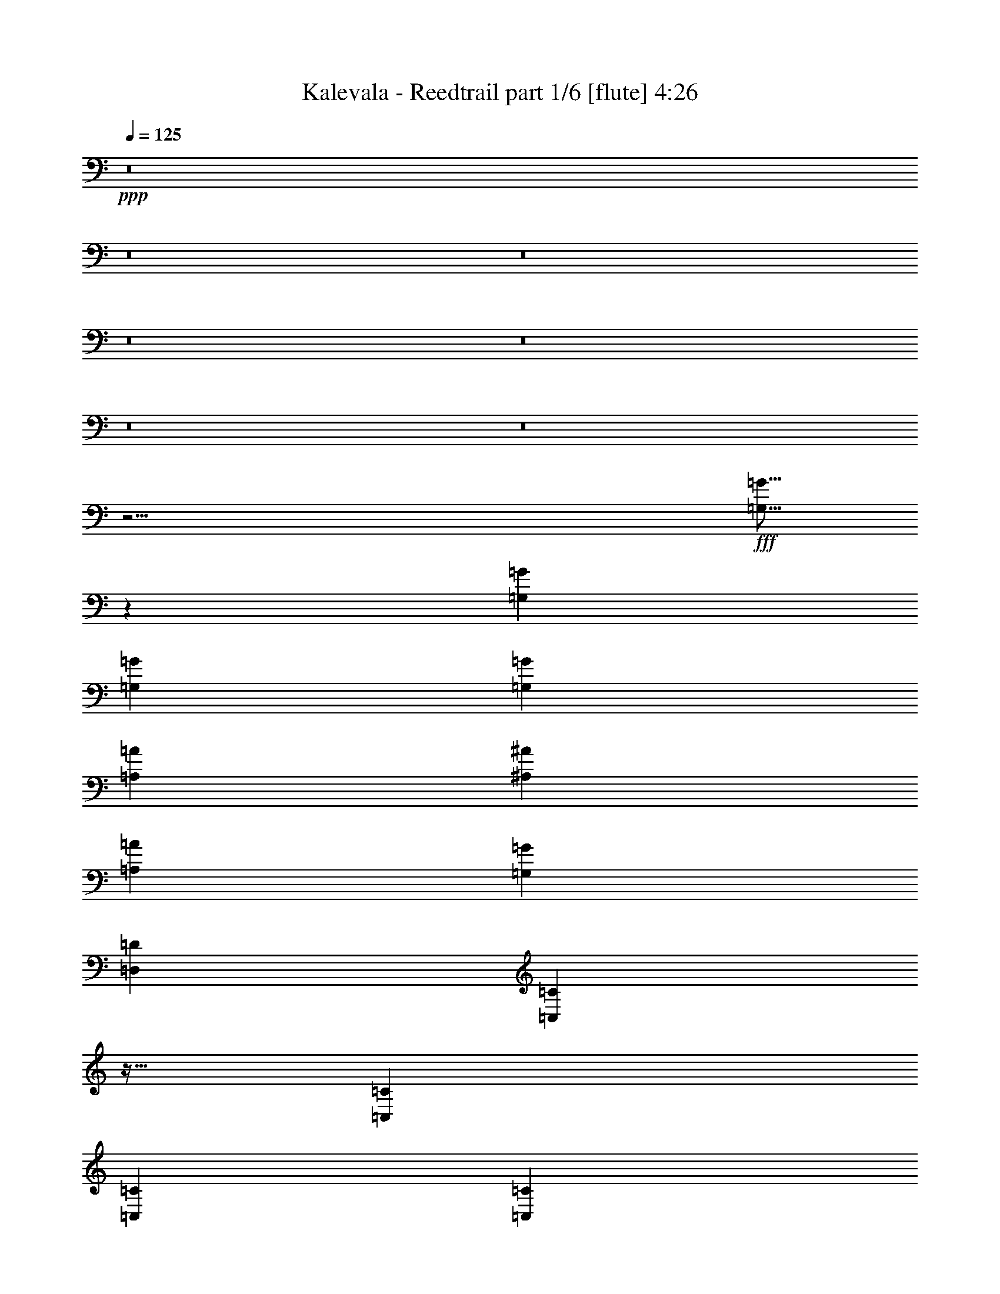 % Produced with Bruzo's Transcoding Environment
% Transcribed by  Bruzo

X:1
T:  Kalevala - Reedtrail part 1/6 [flute] 4:26
Z: Transcribed with BruTE 64
L: 1/4
Q: 125
K: C
+ppp+
z8
z8
z8
z8
z8
z8
z8
z21/4
+fff+
[=G,5/16=G5/16]
z245/768
[=G,1637/5184=G1637/5184]
[=G,6547/20736=G6547/20736]
[=G,509/768=G509/768]
[=A,485/768=A485/768]
[^A,485/768^A485/768]
[=A,485/768=A485/768]
[=G,485/768=G485/768]
[=D,509/768=D509/768]
[=C,31/96=C31/96]
z79/256
[=C,1637/5184=C1637/5184]
[=C,6547/20736=C6547/20736]
[=C,485/768=C485/768]
[^D,509/768^D509/768]
[=D,485/192=D485/192]
[=G,29/96=G29/96]
z277/768
[=G,1637/5184=G1637/5184]
[=G,6547/20736=G6547/20736]
[=G,485/768=G485/768]
[=A,485/768=A485/768]
[^A,485/768^A485/768]
[=A,509/768=A509/768]
[=G,485/768=G485/768]
[=D,485/768=D485/768]
[=C,5/16=C5/16]
z245/768
[=C,1637/5184=C1637/5184]
[=C,6547/20736=C6547/20736]
[=C,509/768=C509/768]
[^D,485/768^D485/768]
[=D,485/768=D485/768]
[^D,485/768^D485/768]
[=D,167/128=D167/128]
z159/256
[=G,1637/5184=G1637/5184]
[=G,6547/20736=G6547/20736]
[=G,485/768=G485/768]
[=A,509/768=A509/768]
[^A,485/768^A485/768]
[=G,485/384=G485/384]
[^A,485/768^A485/768]
[=A,509/768=A509/768]
[=F,485/384=F485/384]
[=A,485/768=A485/768]
[^A,485/768^A485/768]
[=G,493/256=G493/256]
z485/768
[=G,1637/5184=G1637/5184]
[=G,6547/20736=G6547/20736]
[=G,509/768=G509/768]
[=A,485/768=A485/768]
[^A,485/768^A485/768]
[=G,485/384=G485/384]
[^A,509/768^A509/768]
[=A,485/768=A485/768]
[=F,485/384=F485/384]
[=A,509/768=A509/768]
[=G,161/64=G161/64]
z517/768
[=G485/384=g485/384]
[=F485/768=f485/768]
[=G485/768=g485/768]
[=F509/768=f509/768]
[=G485/768=g485/768]
[=A485/768=a485/768]
[^A491/192^a491/192]
[=G493/192=g493/192]
z159/256
[=F485/384=f485/384]
[=F509/768=f509/768]
[=F485/384=f485/384]
[^A241/384^a241/384]
z61/96
[=G491/96=g491/96]
z485/768
[=G497/384=g497/384]
[=F485/768=f485/768]
[=G485/768=g485/768]
[=F485/768=f485/768]
[=G485/768=g485/768]
[=A509/768=a509/768]
[^A491/192^a491/192]
[^A161/64^a161/64]
z1487/768
[=F485/768=f485/768]
[^A19643/20736^a19643/20736]
[=A10145/10368=a10145/10368]
[=F485/768=f485/768]
[=G41/8=g41/8]
z8
z8
z8
z8
z355/96
[=G,29/96=G29/96]
z277/768
[=G,1637/5184=G1637/5184]
[=G,6547/20736=G6547/20736]
[=G,485/768=G485/768]
[=A,485/768=A485/768]
[^A,485/768^A485/768]
[=A,509/768=A509/768]
[=G,485/768=G485/768]
[=D,485/768=D485/768]
[=C,5/16=C5/16]
z245/768
[=C,1637/5184=C1637/5184]
[=C,6547/20736=C6547/20736]
[=C,509/768=C509/768]
[^D,485/768^D485/768]
[=D,491/192=D491/192]
[=G,31/96=G31/96]
z79/256
[=G,1637/5184=G1637/5184]
[=G,6547/20736=G6547/20736]
[=G,485/768=G485/768]
[=A,509/768=A509/768]
[^A,485/768^A485/768]
[=A,485/768=A485/768]
[=G,485/768=G485/768]
[=D,485/768=D485/768]
[=C,29/96=C29/96]
z277/768
[=C,1637/5184=C1637/5184]
[=C,6547/20736=C6547/20736]
[=C,485/768=C485/768]
[^D,485/768^D485/768]
[=D,485/768=D485/768]
[^D,509/768^D509/768]
[=D,485/384=D485/384]
z485/768
[=G,1637/5184=G1637/5184]
[=G,6547/20736=G6547/20736]
[=G,509/768=G509/768]
[=A,485/768=A485/768]
[^A,485/768^A485/768]
[=G,485/384=G485/384]
[^A,509/768^A509/768]
[=A,485/768=A485/768]
[=F,485/384=F485/384]
[=A,509/768=A509/768]
[^A,485/768^A485/768]
[=G,1447/768=G1447/768]
z517/768
[=G,1637/5184=G1637/5184]
[=G,6547/20736=G6547/20736]
[=G,485/768=G485/768]
[=A,485/768=A485/768]
[^A,485/768^A485/768]
[=G,497/384=G497/384]
[^A,485/768^A485/768]
[=A,485/768=A485/768]
[=F,497/384=F497/384]
[=A,485/768=A485/768]
[=G,493/192=G493/192]
z159/256
[=G485/384=g485/384]
[=F509/768=f509/768]
[=G19643/20736=g19643/20736]
[=F6547/20736=f6547/20736]
[=G485/768=g485/768]
[=A485/768=a485/768]
[^A491/192^a491/192]
[=G491/192=g491/192]
z485/768
[=F497/384=f497/384]
[=F485/768=f485/768]
[=F485/384=f485/384]
[^A79/128^a79/128]
z65/96
[=G487/96=g487/96]
z517/768
[=G485/384=g485/384]
[=F485/768=f485/768]
[=G19643/20736=g19643/20736]
[=F7195/20736=f7195/20736]
[=G19643/20736=g19643/20736]
[=A6547/20736=a6547/20736]
[^A491/192^a491/192]
[^A493/192^a493/192]
z1447/768
[=F509/768=f509/768]
[^A19643/20736^a19643/20736]
[=A9821/10368=a9821/10368]
[=F485/768=f485/768]
[=G491/96=g491/96]
z8
z8
z8
z8
z8
z8
z8
z8
z8
z1267/384
[=D,485/384=D485/384]
[=G,19643/20736=G19643/20736]
[=G,6547/20736=G6547/20736]
[=G,509/768=G509/768]
[=A,485/768=A485/768]
[^A,485/768^A485/768]
[=G,485/768=G485/768]
[=A,485/768=A485/768]
[^A,509/768^A509/768]
[^A,19643/20736^A19643/20736]
[^A,6547/20736^A6547/20736]
[^A,485/768^A485/768]
[=A,509/768=A509/768]
[^A,485/256^A485/256]
[=C485/768=c485/768]
[=A,20291/20736=A20291/20736]
[=A,6547/20736=A6547/20736]
[=A,485/768=A485/768]
[=F,485/768=F485/768]
[=G,19643/20736=G19643/20736]
[=F,7195/20736=F7195/20736]
[=G,485/768=G485/768]
[^A,485/768^A485/768]
[=G,489/128=G489/128]
[=D,20291/20736=D20291/20736]
[=G,485/384=D485/384-=G485/384=d485/384-]
[=G,6547/20736=D6547/20736-=G6547/20736=d6547/20736-]
[=G,485/768=D485/768-=G485/768=d485/768-]
[=A,509/768=D509/768-=A509/768=d509/768-]
[^A,485/768=D485/768-^A485/768=d485/768-]
[=G,485/768=D485/768-=G485/768=d485/768-]
[=A,12731/20736=D12731/20736-=A12731/20736=d12731/20736-]
[^A,13459/20736=D13459/20736^A13459/20736=d13459/20736]
[^A,20291/20736=D20291/20736^A20291/20736=d20291/20736]
[^A,6547/20736=D6547/20736^A6547/20736=d6547/20736]
[^A,485/768=D485/768^A485/768=d485/768]
[=A,485/768=C485/768=A485/768=c485/768]
[^A,21/16-=D21/16^A21/16-=d21/16]
[^A,157/256^A157/256]
[=C485/768^D485/768=c485/768^d485/768]
[=A,19643/20736=C19643/20736=A19643/20736=c19643/20736]
[=A,6547/20736=C6547/20736=A6547/20736=c6547/20736]
[=A,509/768=C509/768=A509/768=c509/768]
[=F,485/768=A,485/768=F485/768=A485/768]
[=G,19643/20736=D19643/20736=G19643/20736=d19643/20736]
[=F,6547/20736=A,6547/20736=F6547/20736=A6547/20736]
[=G,485/768^A,485/768=G485/768^A485/768]
[^A,509/768=D509/768^A509/768=d509/768]
[=G,487/96=D487/96=G487/96=d487/96]
z8
z8
z8
z8
z8
z8
z8
z505/96
[=G,29/96=G29/96]
z277/768
[=G,1637/5184=G1637/5184]
[=G,6547/20736=G6547/20736]
[=G,485/768=G485/768]
[=A,485/768=A485/768]
[^A,485/768^A485/768]
[=A,509/768=A509/768]
[=G,485/768=G485/768]
[=D,485/768=D485/768]
[=C,5/16=C5/16]
z245/768
[=C,1637/5184=C1637/5184]
[=C,6547/20736=C6547/20736]
[=C,509/768=C509/768]
[^D,485/768^D485/768]
[=D,491/192=D491/192]
[=G,31/96=G31/96]
z79/256
[=G,1637/5184=G1637/5184]
[=G,6547/20736=G6547/20736]
[=G,485/768=G485/768]
[=A,509/768=A509/768]
[^A,485/768^A485/768]
[=A,485/768=A485/768]
[=G,485/768=G485/768]
[=D,485/768=D485/768]
[=C,29/96=C29/96]
z277/768
[=C,1637/5184=C1637/5184]
[=C,6547/20736=C6547/20736]
[=C,485/768=C485/768]
[^D,485/768^D485/768]
[=D,485/768=D485/768]
[^D,509/768^D509/768]
[=D,485/384=D485/384]
z485/768
[=G,1637/5184=G1637/5184]
[=G,6547/20736=G6547/20736]
[=G,509/768=G509/768]
[=A,485/768=A485/768]
[^A,485/768^A485/768]
[=G,485/384=G485/384]
[^A,509/768^A509/768]
[=A,485/768=A485/768]
[=F,485/384=F485/384]
[=A,509/768=A509/768]
[^A,485/768^A485/768]
[=G,1447/768=G1447/768]
z517/768
[=G,1637/5184=G1637/5184]
[=G,6547/20736=G6547/20736]
[=G,485/768=G485/768]
[=A,485/768=A485/768]
[^A,485/768^A485/768]
[=G,497/384=G497/384]
[^A,485/768^A485/768]
[=A,485/768=A485/768]
[=F,497/384=F497/384]
[=A,485/768=A485/768]
[=G,493/192=G493/192]
z159/256
[=G485/384=g485/384]
[=F509/768=f509/768]
[=G485/768=g485/768]
[=F485/768=f485/768]
[=G485/768=g485/768]
[=A485/768=a485/768]
[^A491/192^a491/192]
[=G491/192=g491/192]
z485/768
[=F497/384=f497/384]
[=F485/768=f485/768]
[=F485/384=f485/384]
[^A79/128^a79/128]
z65/96
[=G487/96=g487/96]
z517/768
[=G485/384=g485/384]
[=F485/768=f485/768]
[=G485/768=g485/768]
[=F509/768=f509/768]
[=G485/768=g485/768]
[=A485/768=a485/768]
[^A491/192^a491/192]
[^A493/192^a493/192]
z1447/768
[=F509/768=f509/768]
[^A19643/20736^a19643/20736]
[=A9821/10368=a9821/10368]
[=F485/768=f485/768]
[=G491/96=g491/96]
z8
z8
z8
z8
z8
z11/16

X:2
T:  Kalevala - Reedtrail part 2/6 [horn] 4:26
Z: Transcribed with BruTE 50
L: 1/4
Q: 125
K: C
+ppp+
+pp+
[=d485/768]
+f+
[=d1637/5184]
[=d6547/20736]
[=f509/768]
[^d1475/10368]
[=f1799/10368]
[^d6547/20736]
[=d485/768]
[=c485/768]
[^A1799/10368]
[=c1475/10368]
[^A6547/20736]
[=A509/768]
[=G485/384]
[^A485/768]
[=d1637/5184]
[^A7195/20736]
[^d485/768]
[=d1637/5184]
[=c6547/20736]
[=c485/768]
[=A485/768]
[^A509/768]
[=d1637/5184]
[=d6547/20736]
[=f485/768]
[^d1799/10368]
[=f1475/10368]
[^d6547/20736]
[=d485/768]
[=c509/768]
[^A1475/10368]
[=c1799/10368]
[^A6547/20736]
[=A485/768]
[=G485/768]
[=d485/768]
[=f509/768]
[=d485/768]
[=c5/8-^f5/8]
[=c6683/20736=d6683/20736-]
[^A6547/20736=d6547/20736-]
[=A1637/5184=d1637/5184-]
[=G6547/20736=d6547/20736-]
[=F509/768=d509/768]
[=G1637/5184]
+mp+
[=G2905/1296]
[=F19643/20736]
+f+
[^A6547/20736]
[=A1637/5184]
[=G6547/20736]
[=F485/768]
[=G1637/5184]
[=G2905/1296]
+mp+
[=F19643/20736]
+f+
[^A7195/20736]
[=A1637/5184]
[=G6547/20736]
[=F485/768]
[=G1637/5184]
[=G2905/1296]
+mp+
[=F19643/20736]
+f+
[^A6547/20736]
[=A1637/5184]
[=G6547/20736]
[=F509/768]
[=G491/192]
[=d485/768]
+mp+
[=c1637/5184]
+f+
[^A6547/20736]
[=A485/768]
[=F485/768]
[=G1637/5184]
+mp+
[=G2905/1296]
[=F19643/20736]
+f+
[^A7195/20736]
[=A1637/5184]
[=G6547/20736]
[=F485/768]
[=G1637/5184]
[=G2905/1296]
+mp+
[=F19643/20736]
+f+
[^A6547/20736]
[=A1637/5184]
[=G6547/20736]
[=F509/768]
[=G1637/5184]
[=G2905/1296]
+mp+
[=F19643/20736]
+f+
[^A6547/20736]
[=A1637/5184]
[=G6547/20736]
[=F485/768]
[=G491/192]
[=d485/768]
+mp+
[=c1637/5184]
+f+
[^A7195/20736]
[=A485/768]
[=F485/768]
z8
z8
z8
z8
z8
z1141/768
+mp+
[^D485/384=G485/384]
[^D485/384=G485/384]
[^D509/768=G509/768]
[=D485/768=G485/768]
[=C485/768=G485/768]
[^A,41/16=G41/16-]
[=D41/16=G41/16]
z159/256
[=C485/384=F485/384]
[=C497/384=F497/384]
[=C485/768=F485/768]
[=A,485/768=F485/768]
[^A,485/768=F485/768]
[=D491/96=G491/96]
z485/768
[^D497/384=G497/384]
[^D485/384=G485/384]
[^D485/768=G485/768]
[=D485/768=G485/768]
[=C509/768=G509/768]
[^A,41/16=G41/16-]
[=D241/96=G241/96]
z517/768
+f+
[=C485/384=F485/384]
+pp+
[=C485/768-=F485/768-]
+f+
[=C5/8=F5/8=c5/8-]
[=C6683/20736-=F6683/20736-=c6683/20736]
[=C7195/20736=F7195/20736^A7195/20736]
[=A,1637/5184-=F1637/5184-=A1637/5184]
[=A,6547/20736=F6547/20736=G6547/20736]
[^A,485/768=F485/768]
[=G1637/5184]
+mp+
[=G2905/1296]
[=F19643/20736]
+f+
[^A6547/20736]
[=A1637/5184]
[=G6547/20736]
[=F509/768]
[=G1637/5184]
[=G2905/1296]
+mp+
[=F19643/20736]
+f+
[^A6547/20736]
[=A1637/5184]
[=G6547/20736]
[=F485/768]
[=G1637/5184]
[=G2905/1296]
+mp+
[=F19643/20736]
+f+
[^A7195/20736]
[=A1637/5184]
[=G6547/20736]
[=F485/768]
[=G491/192]
[=d485/768]
+mp+
[=c1637/5184]
+f+
[^A6547/20736]
[=A485/768]
[=F509/768]
[=G1637/5184]
+mp+
[=G2905/1296]
[=F19643/20736]
+f+
[^A6547/20736]
[=A1637/5184]
[=G6547/20736]
[=F485/768]
[=G1637/5184]
[=G2905/1296]
+mp+
[=F19643/20736]
+f+
[^A7195/20736]
[=A1637/5184]
[=G6547/20736]
[=F485/768]
[=G1637/5184]
[=G2905/1296]
+mp+
[=F19643/20736]
+f+
[^A6547/20736]
[=A1637/5184]
[=G6547/20736]
[=F509/768]
[=G491/192]
[=d485/768]
+mp+
[=c1637/5184]
+f+
[^A6547/20736]
[=A485/768]
[=F485/768]
+ppp+
[=D,491/96=G,491/96^A,491/96=D491/96=G491/96]
[=C,491/192=F,491/192=A,491/192=C491/192=F491/192]
[=D,491/192=G,491/192^A,491/192=D491/192=G491/192]
[=D,61/12=G,61/12^A,61/12=D61/12=G61/12]
[=C,491/192=F,491/192=A,491/192=C491/192=F491/192]
[=D,497/384=G,497/384^A,497/384=D497/384=G497/384]
[=D,485/384=F,485/384^A,485/384=D485/384]
[=D,491/96=G,491/96^A,491/96=D491/96=G491/96]
[=C,491/192=F,491/192=A,491/192=C491/192=F491/192]
[=D,485/192=G,485/192^A,485/192=D485/192=G485/192]
[=D,491/96=G,491/96^A,491/96=D491/96=G491/96]
[=C,491/192=F,491/192=A,491/192=C491/192=F491/192]
[=D,485/384=G,485/384^A,485/384=D485/384=G485/384]
[=D,167/128=F,167/128^A,167/128=D167/128]
z159/256
+pp+
[^D485/384=G485/384]
[^D497/384=G497/384]
[^D485/768=G485/768]
[=D485/768=G485/768]
[=C485/768=G485/768]
[^A,41/16=G41/16-]
[=D245/96=G245/96]
z485/768
[=C497/384=F497/384]
[=C485/384=F485/384]
[=C485/768=F485/768]
[=A,485/768=F485/768]
[^A,509/768=F509/768]
[=D487/96=G487/96]
z517/768
[^D485/384=G485/384]
[^D485/384=G485/384]
[^D509/768=G509/768]
[=D485/768=G485/768]
[=C485/768=G485/768]
[^A,41/16=G41/16-]
[=D41/16=G41/16]
z159/256
[=C485/384=F485/384]
[=C509/768-=F509/768-]
+f+
[=C5/8=F5/8=c5/8-]
[=C6683/20736-=F6683/20736-=c6683/20736]
[=C6547/20736=F6547/20736^A6547/20736]
[=A,1637/5184-=F1637/5184-=A1637/5184]
[=A,6547/20736=F6547/20736=G6547/20736]
[^A,485/768=F485/768]
[=G1637/5184]
+mp+
[=G2905/1296]
[=F19643/20736]
+f+
[^A7195/20736]
[=A1637/5184]
[=G6547/20736]
[=F485/768]
[=G1637/5184]
[=G2905/1296]
+mp+
[=F19643/20736]
+f+
[^A6547/20736]
[=A1637/5184]
[=G6547/20736]
[=F509/768]
[=G1637/5184]
[=G2905/1296]
+mp+
[=F19643/20736]
+f+
[^A6547/20736]
[=A1637/5184]
[=G6547/20736]
[=F485/768]
[=G491/192]
[=d485/768]
+mp+
[=c1637/5184]
+f+
[^A7195/20736]
[=A485/768]
[=F485/768]
[=D1637/5184-=G1637/5184]
+mp+
[=D2905/1296-=G2905/1296]
[=D19643/20736-=F19643/20736-]
+f+
[=D6547/20736=F6547/20736^A6547/20736]
[=A1637/5184^A1637/5184-]
[=G6547/20736^A6547/20736-]
[=F509/768^A509/768]
[=D1637/5184-=G1637/5184]
[=D2905/1296=G2905/1296]
+mp+
[=C19643/20736-=F19643/20736^A19643/20736]
+f+
[=C6547/20736-^A6547/20736-]
[=C1637/5184-=A1637/5184^A1637/5184-]
[=C6547/20736-=G6547/20736^A6547/20736-]
[=C485/768=F485/768^A485/768]
[=D1637/5184-=G1637/5184]
[=D2905/1296-=G2905/1296]
+mp+
[=D19643/20736-=F19643/20736-]
+f+
[=D7195/20736=F7195/20736^A7195/20736]
[=A1637/5184^A1637/5184-]
[=G6547/20736^A6547/20736-]
[=F485/768^A485/768]
[=D491/192=G491/192]
[=C485/768-=A485/768-=d485/768]
+mp+
[=C1637/5184-=A1637/5184-=c1637/5184]
+f+
[=C6547/20736=A6547/20736^A6547/20736]
[=A485/768]
[=F517/768]
z8
z8
z8
z8
z8
z8
z8
z8
z8
z8
z8
z8
z8
z8
z8
z239/96
[=G491/192]
+mp+
[=F19643/20736]
+f+
[^A6547/20736]
[=A1637/5184]
[=G6547/20736]
[=F485/768]
[=G491/192]
+mp+
[=F19643/20736]
+f+
[^A7195/20736]
[=A1637/5184]
[=G6547/20736]
[=F485/768]
[=G491/192]
+mp+
[=F19643/20736]
+f+
[^A6547/20736]
[=A1637/5184]
[=G6547/20736]
[=F509/768]
[=G491/192]
[=d485/768]
+mp+
[=c1637/5184]
+f+
[^A6547/20736]
[=A485/768]
[=F159/256]
z8
z8
z8
z8
z8
z383/256
+pp+
[^D485/384=G485/384]
[^D497/384=G497/384]
[^D485/768=G485/768]
[=D485/768=G485/768]
[=C485/768=G485/768]
[^A,41/16=G41/16-]
[=D245/96=G245/96]
z485/768
[=C497/384=F497/384]
[=C485/384=F485/384]
[=C485/768=F485/768]
[=A,485/768=F485/768]
[^A,509/768=F509/768]
[=D487/96=G487/96]
z517/768
[^D485/384=G485/384]
[^D485/384=G485/384]
[^D509/768=G509/768]
[=D485/768=G485/768]
[=C485/768=G485/768]
[^A,41/16=G41/16-]
[=D41/16=G41/16]
z159/256
[=C485/384=F485/384]
[=C509/768-=F509/768-]
+f+
[=C5/8=F5/8=c5/8-]
[=C6683/20736-=F6683/20736-=c6683/20736]
[=C6547/20736=F6547/20736^A6547/20736]
[=A,1637/5184-=F1637/5184-=A1637/5184]
[=A,6547/20736=F6547/20736=G6547/20736]
[^A,485/768=F485/768]
[=D1637/5184-=G1637/5184]
+mp+
[=D2905/1296-=G2905/1296]
[=D19643/20736-=F19643/20736-]
+f+
[=D7195/20736=F7195/20736^A7195/20736]
[=A1637/5184^A1637/5184-]
[=G6547/20736^A6547/20736-]
[=F485/768^A485/768]
[=D1637/5184-=G1637/5184]
[=D2905/1296=G2905/1296]
+mp+
[=C19643/20736-=F19643/20736^A19643/20736]
+f+
[=C6547/20736-^A6547/20736-]
[=C1637/5184-=A1637/5184^A1637/5184-]
[=C6547/20736-=G6547/20736^A6547/20736-]
[=C509/768=F509/768^A509/768]
[=D1637/5184-=G1637/5184]
[=D2905/1296-=G2905/1296]
+mp+
[=D19643/20736-=F19643/20736-]
+f+
[=D6547/20736=F6547/20736^A6547/20736]
[=A1637/5184^A1637/5184-]
[=G6547/20736^A6547/20736-]
[=F485/768^A485/768]
[=D491/192=G491/192]
[=C485/768-=A485/768-=d485/768]
+mp+
[=C1637/5184-=A1637/5184-=c1637/5184]
+f+
[=C7195/20736=A7195/20736^A7195/20736]
[=A485/768]
[=F485/768]
[=D1637/5184-=G1637/5184]
+mp+
[=D2905/1296-=G2905/1296]
[=D19643/20736-=F19643/20736-]
+f+
[=D6547/20736=F6547/20736^A6547/20736]
[=A1637/5184^A1637/5184-]
[=G6547/20736^A6547/20736-]
[=F509/768^A509/768]
[=D1637/5184-=G1637/5184]
[=D2905/1296=G2905/1296]
+mp+
[=C19643/20736-=F19643/20736^A19643/20736]
+f+
[=C6547/20736-^A6547/20736-]
[=C1637/5184-=A1637/5184^A1637/5184-]
[=C6547/20736-=G6547/20736^A6547/20736-]
[=C485/768=F485/768^A485/768]
[=D1637/5184-=G1637/5184]
[=D2905/1296-=G2905/1296]
+mp+
[=D19643/20736-=F19643/20736-]
+f+
[=D7195/20736=F7195/20736^A7195/20736]
[=A1637/5184^A1637/5184-]
[=G6547/20736^A6547/20736-]
[=F485/768^A485/768]
[=D491/192=G491/192]
[=D,485/768^F,485/768=A,485/768=C485/768-^F485/768=A485/768-]
[=D,479/768^F,479/768=A,479/768=C479/768=D479/768=A479/768]
z25/4

X:3
T:  Kalevala - Reedtrail part 3/6 [lute] 4:26
Z: Transcribed with BruTE 100
L: 1/4
Q: 125
K: C
+ppp+
+f+
[=G,179/288-=D179/288-]
[=G,391/2304-=D391/2304-=G391/2304-=A391/2304]
[=G,/8-=D/8-=G/8-^A/8]
[=G,769/2304-=D769/2304-=G769/2304=A769/2304]
[=G,1561/2304-=D1561/2304=G1561/2304]
[=G,119/192=D119/192]
[^A,9/16-]
[^A,/8-=D/8-=F/8-]
[^A,221/384=D221/384=F221/384^A221/384]
[=F,5/16-]
[=F,5/16-=C5/16-]
[=F,3/8-=C3/8-=F3/8-]
[=F,181/576=C181/576=F181/576=A181/576]
[=G,1409/2304-=D1409/2304-=G1409/2304-]
[=G,1475/10368-=D1475/10368-=G1475/10368-=A1475/10368]
[=G,3809/20736-=D3809/20736-=G3809/20736-^A3809/20736]
[=G,697/2304-=D697/2304-=G697/2304=A697/2304]
[=G,1417/2304-=D1417/2304=G1417/2304]
[=G,67/96=D67/96]
z473/768
[=C485/768=G485/768=c485/768]
+p+
[=A,5/16-]
+f+
[=A,5/16-=C5/16-]
[=A,5/16-=C5/16-=F5/16-]
[=A,145/576=C145/576=F145/576=A145/576]
[=G,/8-]
[=G,1409/2304-=D1409/2304-=G1409/2304-]
[=G,1475/10368-=D1475/10368-=G1475/10368-=A1475/10368]
[=G,3809/20736-=D3809/20736-=G3809/20736-^A3809/20736]
[=G,697/2304-=D697/2304-=G697/2304=A697/2304]
[=G,1489/2304-=D1489/2304=G1489/2304]
[=G,119/192=D119/192]
[^A,9/16-]
[^A,/8-=D/8-]
[^A,233/384=D233/384=F233/384^A233/384]
[=F,5/16-]
[=F,5/16-=C5/16-]
[=F,5/16-=C5/16-=F5/16-]
[=F,145/576=C145/576=F145/576=A145/576]
[=G,/8-=D/8-]
[=G,1337/2304-=D1337/2304-=G1337/2304-]
[=G,391/2304-=D391/2304-=G391/2304-=A391/2304]
[=G,/8-=D/8-=G/8-^A/8]
[=G,769/2304-=D769/2304-=G769/2304=A769/2304]
[=G,767/1152-=D767/1152=G767/1152]
[=G,1501/2304-=D1501/2304]
[=G,2137/2304-=D2137/2304-^F2137/2304-=A2137/2304]
[=G,727/2304-=D727/2304-^F727/2304=d727/2304]
[=G,1637/5184-=D1637/5184-=c1637/5184]
[=G,3125/10368-=D3125/10368-^A3125/10368]
[=G,803/1152=D803/1152=A803/1152]
[=G,1409/2304-=D1409/2304-=G1409/2304-]
[=G,1475/10368-=D1475/10368-=G1475/10368-=A1475/10368]
[=G,3809/20736-=D3809/20736-=G3809/20736-^A3809/20736]
[=G,697/2304-=D697/2304-=G697/2304=A697/2304]
[=G,1417/2304-=D1417/2304=G1417/2304]
[=G,131/192=D131/192]
[^A,5/8-]
[^A,245/384=D245/384=F245/384^A245/384]
[=F,5/16-]
[=F,5/16-=C5/16-]
[=F,5/16-=C5/16-=F5/16-]
[=F,145/576=C145/576=F145/576=A145/576]
[=G,/8-]
[=G,1409/2304-=D1409/2304-=G1409/2304-]
[=G,1475/10368-=D1475/10368-=G1475/10368-=A1475/10368]
[=G,3809/20736-=D3809/20736-=G3809/20736-^A3809/20736]
[=G,697/2304-=D697/2304-=G697/2304=A697/2304]
[=G,1489/2304-=D1489/2304=G1489/2304]
[=G,119/192=D119/192]
[^A,9/16-]
[^A,/8-=D/8-]
[^A,233/384=D233/384=F233/384^A233/384]
[=F,5/16-]
[=F,5/16-=C5/16-]
[=F,5/16-=C5/16-=F5/16-]
[=F,145/576=C145/576=F145/576=A145/576]
[=G,/8-=D/8-]
[=G,1337/2304-=D1337/2304-=G1337/2304-]
[=G,391/2304-=D391/2304-=G391/2304-=A391/2304]
[=G,/8-=D/8-=G/8-^A/8]
[=G,769/2304-=D769/2304-=G769/2304=A769/2304]
[=G,1561/2304-=D1561/2304=G1561/2304]
[=G,119/192=D119/192]
[^A,9/16-]
[^A,/8-=D/8-=F/8-]
[^A,221/384=D221/384=F221/384^A221/384]
[=F,5/16-]
[=F,5/16-=C5/16-]
[=F,3/8-=C3/8-=F3/8-]
[=F,181/576=C181/576=F181/576=A181/576]
[=G,1409/2304-=D1409/2304-=G1409/2304-]
[=G,1475/10368-=D1475/10368-=G1475/10368-=A1475/10368]
[=G,3809/20736-=D3809/20736-=G3809/20736-^A3809/20736]
[=G,697/2304-=D697/2304-=G697/2304=A697/2304]
[=G,1417/2304-=D1417/2304=G1417/2304]
[=G,131/192=D131/192]
[=D,485/768=A,485/768=D485/768^F485/768=A485/768]
[=D,5/16=A,5/16-=D5/16-^F5/16-=A5/16]
[=A,245/768-=D245/768-^F245/768=d245/768]
[=A,1637/5184-=D1637/5184-=A1637/5184]
[=A,6277/20736-=D6277/20736-^A6277/20736]
[=A,1315/2304=D1315/2304=F1315/2304]
[=G,/8-]
[=G,1409/2304-=D1409/2304-=G1409/2304-]
[=G,1475/10368-=D1475/10368-=G1475/10368-=A1475/10368]
[=G,3809/20736-=D3809/20736-=G3809/20736-^A3809/20736]
[=G,697/2304-=D697/2304-=G697/2304=A697/2304]
[=G,1489/2304-=D1489/2304=G1489/2304]
[=G,119/192=D119/192]
[^A,9/16-]
[^A,/8-=D/8-]
[^A,233/384=D233/384=F233/384^A233/384]
[=F,5/16-]
[=F,5/16-=C5/16-]
[=F,5/16-=C5/16-=F5/16-]
[=F,145/576=C145/576=F145/576=A145/576]
[=G,/8-=D/8-]
[=G,1337/2304-=D1337/2304-=G1337/2304-]
[=G,391/2304-=D391/2304-=G391/2304-=A391/2304]
[=G,/8-=D/8-=G/8-^A/8]
[=G,769/2304-=D769/2304-=G769/2304=A769/2304]
[=G,1561/2304-=D1561/2304=G1561/2304]
[=G,5/8=D5/8]
z433/768
[=C/8-=G/8-]
[=C437/768=G437/768=c437/768]
+p+
[=A,5/16-]
+f+
[=A,5/16-=C5/16-]
[=A,3/8-=C3/8-=F3/8-]
[=A,181/576=C181/576=F181/576^A181/576]
[=G,1409/2304-=D1409/2304-=G1409/2304-]
[=G,1475/10368-=D1475/10368-=G1475/10368-=A1475/10368]
[=G,3809/20736-=D3809/20736-=G3809/20736-^A3809/20736]
[=G,697/2304-=D697/2304-=G697/2304=A697/2304]
[=G,1417/2304-=D1417/2304=G1417/2304]
[=G,131/192=D131/192]
[^A,5/8-]
[^A,245/384=D245/384=F245/384^A245/384]
[=F,5/16-]
[=F,5/16-=C5/16-]
[=F,5/16-=C5/16-=F5/16-]
[=F,145/576=C145/576=F145/576=A145/576]
[=G,/8-]
[=G,1409/2304-=D1409/2304-=G1409/2304-]
[=G,1475/10368-=D1475/10368-=G1475/10368-=A1475/10368]
[=G,3809/20736-=D3809/20736-=G3809/20736-^A3809/20736]
[=G,697/2304-=D697/2304-=G697/2304=A697/2304]
[=G,731/1152-=D731/1152=G731/1152]
[=G,1285/2304-=D1285/2304]
[=G,/8-=D/8-^F/8-]
[=G,2065/2304-=D2065/2304-^F2065/2304-=A2065/2304]
[=G,799/2304-=D799/2304-^F799/2304=d799/2304]
[=G,1637/5184-=D1637/5184-=A1637/5184]
[=G,3449/10368-=D3449/10368-^A3449/10368]
[=G,59/96=D59/96=F59/96]
z8
z8
z8
z8
z8
z8
z8
z8
z8
z5171/1152
[=G,/8-=D/8-]
[=G,1337/2304-=D1337/2304-=G1337/2304-]
[=G,391/2304-=D391/2304-=G391/2304-=A391/2304]
[=G,/8-=D/8-=G/8-^A/8]
[=G,769/2304-=D769/2304-=G769/2304=A769/2304]
[=G,1561/2304-=D1561/2304=G1561/2304]
[=G,119/192=D119/192]
[^A,9/16-]
[^A,/8-=D/8-=F/8-]
[^A,221/384=D221/384=F221/384^A221/384]
[=F,5/16-]
[=F,5/16-=C5/16-]
[=F,3/8-=C3/8-=F3/8-]
[=F,181/576=C181/576=F181/576=A181/576]
[=G,1409/2304-=D1409/2304-=G1409/2304-]
[=G,1475/10368-=D1475/10368-=G1475/10368-=A1475/10368]
[=G,3809/20736-=D3809/20736-=G3809/20736-^A3809/20736]
[=G,697/2304-=D697/2304-=G697/2304=A697/2304]
[=G,1417/2304-=D1417/2304=G1417/2304]
[=G,131/192=D131/192]
[^A,5/8-]
[^A,245/384=D245/384=F245/384^A245/384]
[=F,5/16-]
[=F,5/16-=C5/16-]
[=F,5/16-=C5/16-=F5/16-]
[=F,145/576=C145/576=F145/576=A145/576]
[=G,/8-]
[=G,1409/2304-=D1409/2304-=G1409/2304-]
[=G,1475/10368-=D1475/10368-=G1475/10368-=A1475/10368]
[=G,3809/20736-=D3809/20736-=G3809/20736-^A3809/20736]
[=G,697/2304-=D697/2304-=G697/2304=A697/2304]
[=G,1489/2304-=D1489/2304=G1489/2304]
[=G,119/192=D119/192]
[^A,9/16-]
[^A,/8-=D/8-]
[^A,233/384=D233/384=F233/384^A233/384]
[=F,5/16-]
[=F,5/16-=C5/16-]
[=F,5/16-=C5/16-=F5/16-]
[=F,145/576=C145/576=F145/576=A145/576]
[=G,/8-=D/8-]
[=G,1337/2304-=D1337/2304-=G1337/2304-]
[=G,391/2304-=D391/2304-=G391/2304-=A391/2304]
[=G,/8-=D/8-=G/8-^A/8]
[=G,769/2304-=D769/2304-=G769/2304=A769/2304]
[=G,1561/2304-=D1561/2304=G1561/2304]
[=G,119/192=D119/192]
[=D,485/768=A,485/768=D485/768^F485/768=A485/768]
[=D,5/16=A,5/16-=D5/16-^F5/16-=A5/16]
[=A,245/768-=D245/768-^F245/768=d245/768]
[=A,1637/5184-=D1637/5184-=A1637/5184]
[=A,6277/20736-=D6277/20736-^A6277/20736]
[=A,1603/2304=D1603/2304=F1603/2304]
[=G,1409/2304-=D1409/2304-=G1409/2304-]
[=G,1475/10368-=D1475/10368-=G1475/10368-=A1475/10368]
[=G,3809/20736-=D3809/20736-=G3809/20736-^A3809/20736]
[=G,697/2304-=D697/2304-=G697/2304=A697/2304]
[=G,1417/2304-=D1417/2304=G1417/2304]
[=G,131/192=D131/192]
[^A,5/8-]
[^A,245/384=D245/384=F245/384^A245/384]
[=F,5/16-]
[=F,5/16-=C5/16-]
[=F,5/16-=C5/16-=F5/16-]
[=F,145/576=C145/576=F145/576=A145/576]
[=G,/8-]
[=G,1409/2304-=D1409/2304-=G1409/2304-]
[=G,1475/10368-=D1475/10368-=G1475/10368-=A1475/10368]
[=G,3809/20736-=D3809/20736-=G3809/20736-^A3809/20736]
[=G,697/2304-=D697/2304-=G697/2304=A697/2304]
[=G,1489/2304-=D1489/2304=G1489/2304]
[=G,119/192=D119/192]
[^A,9/16-]
[^A,/8-=D/8-]
[^A,233/384=D233/384=F233/384^A233/384]
[=F,5/16-]
[=F,5/16-=C5/16-]
[=F,5/16-=C5/16-=F5/16-]
[=F,145/576=C145/576=F145/576=A145/576]
[=G,/8-=D/8-]
[=G,1337/2304-=D1337/2304-=G1337/2304-]
[=G,391/2304-=D391/2304-=G391/2304-=A391/2304]
[=G,/8-=D/8-=G/8-^A/8]
[=G,769/2304-=D769/2304-=G769/2304=A769/2304]
[=G,1561/2304-=D1561/2304=G1561/2304]
[=G,119/192=D119/192]
[^A,9/16-]
[^A,/8-=D/8-=F/8-]
[^A,221/384=D221/384=F221/384^A221/384]
[=F,5/16-]
[=F,5/16-=C5/16-]
[=F,3/8-=C3/8-=F3/8-]
[=F,181/576=C181/576=F181/576=A181/576]
[=G,1409/2304-=D1409/2304-=G1409/2304-]
[=G,1475/10368-=D1475/10368-=G1475/10368-=A1475/10368]
[=G,3809/20736-=D3809/20736-=G3809/20736-^A3809/20736]
[=G,697/2304-=D697/2304-=G697/2304=A697/2304]
[=G,731/1152-=D731/1152=G731/1152]
[=G,1573/2304-=D1573/2304]
[=G,2137/2304-=D2137/2304-^F2137/2304-=A2137/2304]
[=G,727/2304-=D727/2304-^F727/2304=d727/2304]
[=G,1637/5184-=D1637/5184-=A1637/5184]
[=G,3125/10368-=D3125/10368-^A3125/10368]
[=G,12923/20736=D12923/20736=F12923/20736]
[=G,4067/20736-=D4067/20736-]
[=G,51229/10368=D51229/10368=G51229/10368]
z491/96
[=g5/16-]
[=d1637/5184-=g1637/5184]
[=d6547/20736=g6547/20736-]
[=d1637/5184-=g1637/5184]
[=d6547/20736=g6547/20736-]
[=d1637/5184-=g1637/5184]
[=d6547/20736=g6547/20736-]
[=d269/768=g269/768]
[=d5/16-]
[^A1637/5184-=d1637/5184]
[^A6547/20736=d6547/20736-]
[^A1637/5184-=d1637/5184]
[^A6547/20736=d6547/20736-]
[^A1637/5184-=d1637/5184]
[^A245/768=d245/768]
[^A6547/20736]
[=f5/16-]
[=c1961/5184-=f1961/5184]
[=c5899/20736=f5899/20736-]
[=c1637/5184-=f1637/5184]
[=c6547/20736=f6547/20736-]
[=c1637/5184-=f1637/5184]
[=c6547/20736=f6547/20736-]
[=c245/768=f245/768]
[=g5/16-]
[=d1637/5184-=g1637/5184]
[=d6547/20736=g6547/20736-]
[=d1961/5184-=g1961/5184]
[=d5899/20736=g5899/20736-]
[=d1637/5184-=g1637/5184]
[=d6547/20736=g6547/20736-]
[=d245/768=g245/768]
z8
z8
z8
z8
z8
z8
z9287/1152
[=G,/8-]
[=G,1409/2304-=D1409/2304-=G1409/2304-]
[=G,1475/10368-=D1475/10368-=G1475/10368-=A1475/10368]
[=G,3809/20736-=D3809/20736-=G3809/20736-^A3809/20736]
[=G,697/2304-=D697/2304-=G697/2304=A697/2304]
[=G,1489/2304-=D1489/2304=G1489/2304]
[=G,119/192=D119/192]
[^A,9/16-]
[^A,/8-=D/8-]
[^A,233/384=D233/384=F233/384^A233/384]
[=F,5/16-]
[=F,5/16-=C5/16-]
[=F,5/16-=C5/16-=F5/16-]
[=F,145/576=C145/576=F145/576=A145/576]
[=G,/8-=D/8-]
[=G,1337/2304-=D1337/2304-=G1337/2304-]
[=G,391/2304-=D391/2304-=G391/2304-=A391/2304]
[=G,/8-=D/8-=G/8-^A/8]
[=G,769/2304-=D769/2304-=G769/2304=A769/2304]
[=G,1561/2304-=D1561/2304=G1561/2304]
[=G,119/192=D119/192]
[^A,9/16-]
[^A,/8-=D/8-=F/8-]
[^A,221/384=D221/384=F221/384^A221/384]
[=F,5/16-]
[=F,5/16-=C5/16-]
[=F,3/8-=C3/8-=F3/8-]
[=F,181/576=C181/576=F181/576=A181/576]
[=G,1409/2304-=D1409/2304-=G1409/2304-]
[=G,1475/10368-=D1475/10368-=G1475/10368-=A1475/10368]
[=G,3809/20736-=D3809/20736-=G3809/20736-^A3809/20736]
[=G,697/2304-=D697/2304-=G697/2304=A697/2304]
[=G,1417/2304-=D1417/2304=G1417/2304]
[=G,131/192=D131/192]
[^A,5/8-]
[^A,245/384=D245/384=F245/384^A245/384]
[=F,5/16-]
[=F,5/16-=C5/16-]
[=F,5/16-=C5/16-=F5/16-]
[=F,145/576=C145/576=F145/576=A145/576]
[=G,/8-]
[=G,1409/2304-=D1409/2304-=G1409/2304-]
[=G,1475/10368-=D1475/10368-=G1475/10368-=A1475/10368]
[=G,3809/20736-=D3809/20736-=G3809/20736-^A3809/20736]
[=G,697/2304-=D697/2304-=G697/2304=A697/2304]
[=G,731/1152-=D731/1152=G731/1152]
[=G,1285/2304-=D1285/2304]
[=G,/8-=D/8-^F/8-]
[=G,2065/2304-=D2065/2304-^F2065/2304-=A2065/2304]
[=G,799/2304-=D799/2304-^F799/2304=d799/2304]
[=G,1637/5184-=D1637/5184-=A1637/5184]
[=G,3449/10368-=D3449/10368-^A3449/10368]
[=G,623/1152=D623/1152=F623/1152]
[=G,/8-=D/8-]
[=G,1337/2304-=D1337/2304-=G1337/2304-]
[=G,391/2304-=D391/2304-=G391/2304-=A391/2304]
[=G,/8-=D/8-=G/8-^A/8]
[=G,769/2304-=D769/2304-=G769/2304=A769/2304]
[=G,1561/2304-=D1561/2304=G1561/2304]
[=G,119/192=D119/192]
[^A,9/16-]
[^A,/8-=D/8-=F/8-]
[^A,221/384=D221/384=F221/384^A221/384]
[=F,5/16-]
[=F,5/16-=C5/16-]
[=F,3/8-=C3/8-=F3/8-]
[=F,181/576=C181/576=F181/576=A181/576]
[=G,1409/2304-=D1409/2304-=G1409/2304-]
[=G,1475/10368-=D1475/10368-=G1475/10368-=A1475/10368]
[=G,3809/20736-=D3809/20736-=G3809/20736-^A3809/20736]
[=G,697/2304-=D697/2304-=G697/2304=A697/2304]
[=G,1417/2304-=D1417/2304=G1417/2304]
[=G,131/192=D131/192]
[^A,5/8-]
[^A,245/384=D245/384=F245/384^A245/384]
[=F,5/16-]
[=F,5/16-=C5/16-]
[=F,5/16-=C5/16-=F5/16-]
[=F,145/576=C145/576=F145/576=A145/576]
[=G,/8-]
[=G,1409/2304-=D1409/2304-=G1409/2304-]
[=G,1475/10368-=D1475/10368-=G1475/10368-=A1475/10368]
[=G,3809/20736-=D3809/20736-=G3809/20736-^A3809/20736]
[=G,697/2304-=D697/2304-=G697/2304=A697/2304]
[=G,1489/2304-=D1489/2304=G1489/2304]
[=G,119/192=D119/192]
[^A,9/16-]
[^A,/8-=D/8-]
[^A,233/384=D233/384=F233/384^A233/384]
[=F,5/16-]
[=F,5/16-=C5/16-]
[=F,5/16-=C5/16-=F5/16-]
[=F,145/576=C145/576=F145/576=A145/576]
[=G,/8-=D/8-]
[=G,1337/2304-=D1337/2304-=G1337/2304-]
[=G,391/2304-=D391/2304-=G391/2304-=A391/2304]
[=G,/8-=D/8-=G/8-^A/8]
[=G,769/2304-=D769/2304-=G769/2304=A769/2304]
[=G,767/1152-=D767/1152=G767/1152]
[=G,1501/2304-=D1501/2304]
[=G,2137/2304-=D2137/2304-^F2137/2304-=A2137/2304]
[=G,727/2304-=D727/2304-^F727/2304=d727/2304]
[=G,1637/5184-=D1637/5184-=A1637/5184]
[=G,3125/10368-=D3125/10368-^A3125/10368]
[=G,65/96=D65/96=F65/96]
+p+
[=G,485/768=D485/768=G485/768]
[=G,161/256=D161/256=G161/256]
z367/96
[=G1637/5184=d1637/5184=g1637/5184]
[=G7195/20736=d7195/20736=g7195/20736]
[=F107/768=A107/768=d107/768]
z3659/20736
[=F2821/20736=A2821/20736=d2821/20736]
z23/128
[=G1637/5184=d1637/5184=g1637/5184]
[=G6547/20736=d6547/20736=g6547/20736]
[=F97/768=A97/768=d97/768]
z3929/20736
[=G6547/20736=d6547/20736=g6547/20736]
[=F/8=A/8=d/8]
z989/5184
[=F/8=A/8=d/8]
z3955/20736
[=G1637/5184=d1637/5184=g1637/5184]
[=G/8=A/8=d/8]
z4603/20736
[=G1637/5184=d1637/5184=g1637/5184]
[=F1397/10368=A1397/10368=d1397/10368]
z139/768
[=G1637/5184=d1637/5184=g1637/5184]
[=G6547/20736=d6547/20736=g6547/20736]
[=C485/768=G485/768=c485/768]
[=C475/768=G475/768=c475/768]
z371/96
[=G1637/5184=d1637/5184=g1637/5184]
[=G6547/20736=d6547/20736=g6547/20736]
[=F33/256=A33/256=d33/256]
z3875/20736
[=F2605/20736=A2605/20736=d2605/20736]
z73/384
[=G1637/5184=d1637/5184=g1637/5184]
[=G6547/20736=d6547/20736=g6547/20736]
[=F/8=A/8=d/8]
z989/5184
[=G7195/20736=d7195/20736=g7195/20736]
[=F9/64=A9/64=d9/64]
z227/1296
[=F89/648=A89/648=d89/648]
z137/768
[=G1637/5184=d1637/5184=g1637/5184]
[=G2713/20736=A2713/20736=d2713/20736]
z71/384
[=G1637/5184=d1637/5184=g1637/5184]
[=F/8=A/8=d/8]
z3955/20736
[=G1637/5184=d1637/5184=g1637/5184]
[=G6547/20736=d6547/20736=g6547/20736]
[=F,509/768=C509/768=F509/768=A509/768=c509/768=f509/768]
[=F,1637/5184=C1637/5184=F1637/5184=A1637/5184=c1637/5184=f1637/5184]
[=F,6547/20736=C6547/20736=F6547/20736=A6547/20736=c6547/20736=f6547/20736]
[=D,/8=G,/8=C/8=A/8-=c/8-=f/8-]
[=A989/5184=c989/5184=f989/5184]
[=F,/8-=C/8-=F/8-=A/8=c/8=f/8-]
[=F,3955/20736=C3955/20736=F3955/20736=f3955/20736]
[=F,/8-=C/8-=F/8-=A/8=d/8]
[=F,989/5184=C989/5184=F989/5184]
[=C6547/20736=G6547/20736=c6547/20736]
[=C1637/5184=G1637/5184=c1637/5184]
[=C/8-=G/8-=c/8]
[=C3955/20736=G3955/20736]
[=C/8=G/8-=c/8-]
[=G989/5184=c989/5184]
[=C7195/20736=G7195/20736=c7195/20736=g7195/20736]
[=C1637/5184=G1637/5184=c1637/5184=g1637/5184]
[=C6547/20736=G6547/20736=c6547/20736=g6547/20736]
[=C1637/5184=G1637/5184=c1637/5184=g1637/5184]
[=C6547/20736=G6547/20736=c6547/20736]
[=G,1637/5184=D1637/5184=G1637/5184=d1637/5184=g1637/5184]
[=G,6547/20736=D6547/20736=G6547/20736=d6547/20736=g6547/20736]
[=G,/8-=D/8-=F/8=A/8=d/8]
[=G,989/5184=D989/5184]
[=G,/8-=D/8-=F/8=A/8=d/8]
[=G,3955/20736=D3955/20736]
[=G,1799/5184=D1799/5184=G1799/5184=d1799/5184=g1799/5184]
[=G,6547/20736=D6547/20736=G6547/20736=d6547/20736=g6547/20736]
[=G,/8-=D/8-=F/8=A/8=d/8]
[=G,989/5184=D989/5184]
[=D6547/20736=G6547/20736=d6547/20736=g6547/20736]
[=G,/8-=D/8-=F/8=A/8=d/8]
[=G,989/5184=D989/5184]
[=G,/8-=D/8-=F/8=A/8=d/8]
[=G,3955/20736=D3955/20736]
[=G,1637/5184=D1637/5184=G1637/5184=d1637/5184=g1637/5184]
[=G,/8-=D/8-=G/8=A/8=d/8]
[=G,3955/20736=D3955/20736]
[=G,1637/5184=D1637/5184=G1637/5184=d1637/5184=g1637/5184]
[=G,/8-=D/8-=F/8=A/8=d/8]
[=G,3955/20736=D3955/20736]
[=G,1799/5184=D1799/5184=G1799/5184=d1799/5184=g1799/5184]
[=G,6547/20736=D6547/20736=G6547/20736=d6547/20736=g6547/20736]
[=F,485/768=C485/768=F485/768=A485/768=c485/768=f485/768]
[=F,1637/5184=C1637/5184=F1637/5184=A1637/5184=c1637/5184=f1637/5184]
[=F,6547/20736=C6547/20736=F6547/20736=A6547/20736=c6547/20736=f6547/20736]
[=D,/8=G,/8=C/8=A/8-=c/8-=f/8-]
[=A989/5184=c989/5184=f989/5184]
[=F,/8-=C/8-=F/8-=A/8=c/8=f/8-]
[=F,3955/20736=C3955/20736=F3955/20736=f3955/20736]
[=F,/8-=C/8-=F/8-=A/8=d/8]
[=F,989/5184=C989/5184=F989/5184]
[=C7195/20736=G7195/20736=c7195/20736]
[=C1637/5184=G1637/5184=c1637/5184]
[=C/8-=G/8-=c/8]
[=C3955/20736=G3955/20736]
[=C/8=G/8-=c/8-]
[=G989/5184=c989/5184]
[=C6547/20736=G6547/20736=c6547/20736=g6547/20736]
[=C1637/5184=G1637/5184=c1637/5184=g1637/5184]
[=C6547/20736=G6547/20736=c6547/20736=g6547/20736]
[=C1637/5184=G1637/5184=c1637/5184=g1637/5184]
[=C6547/20736=G6547/20736=c6547/20736]
[=G,1637/5184=D1637/5184=G1637/5184=d1637/5184=g1637/5184]
[=G,7195/20736=D7195/20736=G7195/20736=d7195/20736=g7195/20736]
[=G,/8-=D/8-=F/8=A/8=d/8]
[=G,989/5184=D989/5184]
[=G,/8-=D/8-=F/8=A/8=d/8]
[=G,3955/20736=D3955/20736]
[=G,1637/5184=D1637/5184=G1637/5184=d1637/5184=g1637/5184]
[=G,6547/20736=D6547/20736=G6547/20736=d6547/20736=g6547/20736]
[=G,/8-=D/8-=F/8=A/8=d/8]
[=G,989/5184=D989/5184]
[=D6547/20736=G6547/20736=d6547/20736=g6547/20736]
[=G,/8-=D/8-=F/8=A/8=d/8]
[=G,989/5184=D989/5184]
[=G,/8-=D/8-=F/8=A/8=d/8]
[=G,3955/20736=D3955/20736]
[=G,1637/5184=D1637/5184=G1637/5184=d1637/5184=g1637/5184]
[=G,/8-=D/8-=G/8=A/8=d/8]
[=G,4603/20736=D4603/20736]
[=G,1637/5184=D1637/5184=G1637/5184=d1637/5184=g1637/5184]
[=G,/8-=D/8-=F/8=A/8=d/8]
[=G,3955/20736=D3955/20736]
[=G,1637/5184=D1637/5184=G1637/5184=d1637/5184=g1637/5184]
[=G,6547/20736=D6547/20736=G6547/20736=d6547/20736=g6547/20736]
[=G,5/8-=D5/8-]
[=G,245/384=D245/384=G245/384^A245/384-=d245/384-]
[=G,283/768=D283/768=G283/768^A283/768-=d283/768-]
[=G,6035/20736-=D6035/20736-=G6035/20736^A6035/20736=d6035/20736]
[=G,13027/20736=D13027/20736=G13027/20736-^A13027/20736-=d13027/20736-]
[=G,485/768-=D485/768-=G485/768^A485/768=d485/768]
[=G,245/384=D245/384=G245/384-^A245/384-=d245/384-]
[=G,235/768=D235/768=G235/768-^A235/768-=d235/768-]
[=G,6683/20736-=D6683/20736-=G6683/20736^A6683/20736=d6683/20736]
[=G,6905/10368=D6905/10368=G6905/10368^A6905/10368=d6905/10368]
[^A,5/8-=D5/8-]
[^A,245/384=D245/384=F245/384-^A245/384-=d245/384-]
[^A,235/768=D235/768=F235/768-^A235/768-=d235/768-]
[^A,6683/20736-=D6683/20736-=F6683/20736^A6683/20736=d6683/20736]
[^A,14323/20736=D14323/20736=F14323/20736-^A14323/20736-=d14323/20736-]
[^A,461/768-=D461/768-=F461/768^A461/768=d461/768]
[^A,245/384=D245/384=F245/384-^A245/384-=d245/384-]
[^A,235/768=D235/768=F235/768-^A235/768-=d235/768-]
[^A,6683/20736-=D6683/20736-=F6683/20736^A6683/20736=d6683/20736]
[^A,6581/10368=D6581/10368=F6581/10368^A6581/10368=d6581/10368]
[=F,509/768=C509/768-]
[=C485/768=F485/768=c485/768-=f485/768-]
[=F,235/768=C235/768=F235/768=c235/768-=f235/768-]
[=F,125/384=C125/384-=F125/384=c125/384=f125/384]
[=C5/8=F5/8=A5/8-=f5/8-]
[^D,485/768^A,485/768-^D485/768-=A485/768=f485/768]
[^A,257/384^D257/384=G257/384^A257/384-^d257/384-]
[^D,259/768^A,259/768^D259/768^A259/768-^d259/768-]
[^D,6035/20736^A,6035/20736-^D6035/20736-^A6035/20736^d6035/20736]
[^A,6581/10368^D6581/10368=G6581/10368^A6581/10368^d6581/10368]
[=G,5/8-=D5/8-]
[=G,245/384=D245/384=G245/384^A245/384-=d245/384-]
[=G,283/768=D283/768=G283/768^A283/768-=d283/768-]
[=G,6035/20736-=D6035/20736-=G6035/20736^A6035/20736=d6035/20736]
[=G,13027/20736=D13027/20736=G13027/20736-^A13027/20736-=d13027/20736-]
[=G,485/768-=D485/768-=G485/768^A485/768=d485/768]
[=G,245/384=D245/384=G245/384-^A245/384-=d245/384-]
[=G,235/768=D235/768=G235/768-^A235/768-=d235/768-]
[=G,6683/20736-=D6683/20736-=G6683/20736^A6683/20736=d6683/20736]
[=G,6905/10368=D6905/10368=G6905/10368^A6905/10368=d6905/10368]
[=G,5/8-=D5/8-]
[=G,245/384=D245/384=G245/384^A245/384-=d245/384-]
[=G,235/768=D235/768=G235/768^A235/768-=d235/768-]
[=G,6683/20736-=D6683/20736-=G6683/20736^A6683/20736=d6683/20736]
[=G,14323/20736=D14323/20736=G14323/20736-^A14323/20736-=d14323/20736-]
[=G,461/768-=D461/768-=G461/768^A461/768=d461/768]
[=G,245/384=D245/384=G245/384-^A245/384-=d245/384-]
[=G,235/768=D235/768=G235/768-^A235/768-=d235/768-]
[=G,6683/20736-=D6683/20736-=G6683/20736^A6683/20736=d6683/20736]
[=G,6581/10368=D6581/10368=G6581/10368^A6581/10368=d6581/10368]
[^A,11/16-=D11/16-]
[^A,233/384=D233/384=F233/384-^A233/384-=d233/384-]
[^A,235/768=D235/768=F235/768-^A235/768-=d235/768-]
[^A,6683/20736-=D6683/20736-=F6683/20736^A6683/20736=d6683/20736]
[^A,13027/20736=D13027/20736=F13027/20736-^A13027/20736-=d13027/20736-]
[^A,485/768-=D485/768-=F485/768^A485/768=d485/768]
[^A,257/384=D257/384=F257/384-^A257/384-=d257/384-]
[^A,259/768=D259/768=F259/768-^A259/768-=d259/768-]
[^A,6035/20736-=D6035/20736-=F6035/20736^A6035/20736=d6035/20736]
[^A,6581/10368=D6581/10368=F6581/10368^A6581/10368=d6581/10368]
[=F,485/768=C485/768-]
[=C485/768=F485/768=c485/768-=f485/768-]
[=F,283/768=C283/768=F283/768=c283/768-=f283/768-]
[=F,113/384=C113/384-=F113/384=c113/384=f113/384]
[=C5/8=F5/8=A5/8-=f5/8-]
[^D,485/768^A,485/768-^D485/768-=A485/768=f485/768]
[^A,245/384^D245/384=G245/384^A245/384-^d245/384-]
[^D,235/768^A,235/768^D235/768^A235/768-^d235/768-]
[^D,6683/20736^A,6683/20736-^D6683/20736-^A6683/20736^d6683/20736]
[^A,6905/10368^D6905/10368=G6905/10368^A6905/10368^d6905/10368]
[=G,5/8-=D5/8-]
[=G,245/384=D245/384=G245/384^A245/384-=d245/384-]
[=G,235/768=D235/768=G235/768^A235/768-=d235/768-]
[=G,6683/20736-=D6683/20736-=G6683/20736^A6683/20736=d6683/20736]
[=G,14323/20736=D14323/20736=G14323/20736-^A14323/20736-=d14323/20736-]
[=G,461/768-=D461/768-=G461/768^A461/768=d461/768]
[=G,245/384=D245/384=G245/384-^A245/384-=d245/384-]
[=F,235/768=A,235/768=C235/768=G235/768-^A235/768-=d235/768-]
[=F,6683/20736=A,6683/20736-=C6683/20736-=G6683/20736^A6683/20736=d6683/20736]
[=A,6473/10368=C6473/10368=F6473/10368=A6473/10368=f6473/10368]
z8
z8
z71/16
[=F,485/768=C485/768=F485/768=A485/768=c485/768=f485/768]
[=F,1637/5184=C1637/5184=F1637/5184=A1637/5184=c1637/5184=f1637/5184]
[=F,6547/20736=C6547/20736=F6547/20736=A6547/20736=c6547/20736=f6547/20736]
[=D,/8=G,/8=C/8=A/8-=c/8-=f/8-]
[=A1151/5184=c1151/5184=f1151/5184]
[=F,/8-=C/8-=F/8-=A/8=c/8=f/8-]
[=F,3955/20736=C3955/20736=F3955/20736=f3955/20736]
[=F,/8-=C/8-=F/8-=A/8=d/8]
[=F,989/5184=C989/5184=F989/5184]
[=C6547/20736=G6547/20736=c6547/20736]
[=C1637/5184=G1637/5184=c1637/5184]
[=C/8-=G/8-=c/8]
[=C3955/20736=G3955/20736]
[=C/8=G/8-=c/8-]
[=G989/5184=c989/5184]
[=C6547/20736=G6547/20736=c6547/20736=g6547/20736]
[=C1637/5184=G1637/5184=c1637/5184=g1637/5184]
[=C6547/20736=G6547/20736=c6547/20736=g6547/20736]
[=C1799/5184=G1799/5184=c1799/5184=g1799/5184]
[=C6547/20736=G6547/20736=c6547/20736]
[=G,1637/5184=D1637/5184=G1637/5184=d1637/5184=g1637/5184]
[=G,6547/20736=D6547/20736=G6547/20736=d6547/20736=g6547/20736]
[=G,/8-=D/8-=F/8=A/8=d/8]
[=G,989/5184=D989/5184]
[=G,/8-=D/8-=F/8=A/8=d/8]
[=G,3955/20736=D3955/20736]
[=G,1637/5184=D1637/5184=G1637/5184=d1637/5184=g1637/5184]
[=G,6547/20736=D6547/20736=G6547/20736=d6547/20736=g6547/20736]
[=G,/8-=D/8-=F/8=A/8=d/8]
[=G,989/5184=D989/5184]
[=D7195/20736=G7195/20736=d7195/20736=g7195/20736]
[=G,/8-=D/8-=F/8=A/8=d/8]
[=G,989/5184=D989/5184]
[=G,/8-=D/8-=F/8=A/8=d/8]
[=G,3955/20736=D3955/20736]
[=G,1637/5184=D1637/5184=G1637/5184=d1637/5184=g1637/5184]
[=G,/8-=D/8-=G/8=A/8=d/8]
[=G,3955/20736=D3955/20736]
[=G,1637/5184=D1637/5184=G1637/5184=d1637/5184=g1637/5184]
[=G,/8-=D/8-=F/8=A/8=d/8]
[=G,3955/20736=D3955/20736]
[=G,1637/5184=D1637/5184=G1637/5184=d1637/5184=g1637/5184]
[=G,6547/20736=D6547/20736=G6547/20736=d6547/20736=g6547/20736]
[=F,509/768=C509/768=F509/768=A509/768=c509/768=f509/768]
[=F,1637/5184=C1637/5184=F1637/5184=A1637/5184=c1637/5184=f1637/5184]
[=F,6547/20736=C6547/20736=F6547/20736=A6547/20736=c6547/20736=f6547/20736]
[=D,/8=G,/8=C/8=A/8-=c/8-=f/8-]
[=A989/5184=c989/5184=f989/5184]
[=F,/8-=C/8-=F/8-=A/8=c/8=f/8-]
[=F,3955/20736=C3955/20736=F3955/20736=f3955/20736]
[=F,/8-=C/8-=F/8-=A/8=d/8]
[=F,989/5184=C989/5184=F989/5184]
[=C6547/20736=G6547/20736=c6547/20736]
[=C1637/5184=G1637/5184=c1637/5184]
[=C/8-=G/8-=c/8]
[=C3955/20736=G3955/20736]
[=C/8=G/8-=c/8-]
[=G989/5184=c989/5184]
[=C7195/20736=G7195/20736=c7195/20736=g7195/20736]
[=C1637/5184=G1637/5184=c1637/5184=g1637/5184]
[=C6547/20736=G6547/20736=c6547/20736=g6547/20736]
[=C1637/5184=G1637/5184=c1637/5184=g1637/5184]
[=C6547/20736=G6547/20736=c6547/20736]
[=G,1637/5184=D1637/5184=G1637/5184=d1637/5184=g1637/5184]
[=G,6547/20736=D6547/20736=G6547/20736=d6547/20736=g6547/20736]
[=G,/8-=D/8-=F/8=A/8=d/8]
[=G,989/5184=D989/5184]
[=G,/8-=D/8-=F/8=A/8=d/8]
[=G,3955/20736=D3955/20736]
[=G,1799/5184=D1799/5184=G1799/5184=d1799/5184=g1799/5184]
[=G,6547/20736=D6547/20736=G6547/20736=d6547/20736=g6547/20736]
[=G,/8-=D/8-=F/8=A/8=d/8]
[=G,989/5184=D989/5184]
[=D6547/20736=G6547/20736=d6547/20736=g6547/20736]
[=G,/8-=D/8-=F/8=A/8=d/8]
[=G,989/5184=D989/5184]
[=G,/8-=D/8-=F/8=A/8=d/8]
[=G,3955/20736=D3955/20736]
[=G,1637/5184=D1637/5184=G1637/5184=d1637/5184=g1637/5184]
[=G,/8-=D/8-=G/8=A/8=d/8]
[=G,3955/20736=D3955/20736]
[=G,1637/5184=D1637/5184=G1637/5184=d1637/5184=g1637/5184]
[=G,/8-=D/8-=F/8=A/8=d/8]
[=G,3955/20736=D3955/20736]
[=G,1799/5184=D1799/5184=G1799/5184=d1799/5184=g1799/5184]
[=G,6961/20736=D6961/20736=G6961/20736=d6961/20736=g6961/20736]
+f+
[=G,1409/2304-=D1409/2304-=G1409/2304-]
[=G,1475/10368-=D1475/10368-=G1475/10368-=A1475/10368]
[=G,3809/20736-=D3809/20736-=G3809/20736-^A3809/20736]
[=G,697/2304-=D697/2304-=G697/2304=A697/2304]
[=G,1417/2304-=D1417/2304=G1417/2304]
[=G,131/192=D131/192]
[^A,5/8-]
[^A,245/384=D245/384=F245/384^A245/384]
[=F,5/16-]
[=F,5/16-=C5/16-]
[=F,5/16-=C5/16-=F5/16-]
[=F,145/576=C145/576=F145/576=A145/576]
[=G,/8-]
[=G,1409/2304-=D1409/2304-=G1409/2304-]
[=G,1475/10368-=D1475/10368-=G1475/10368-=A1475/10368]
[=G,3809/20736-=D3809/20736-=G3809/20736-^A3809/20736]
[=G,697/2304-=D697/2304-=G697/2304=A697/2304]
[=G,1489/2304-=D1489/2304=G1489/2304]
[=G,59/96=D59/96]
z147/256
[=C/8-]
[=C461/768=G461/768=c461/768]
+p+
[=A,5/16-]
+f+
[=A,5/16-=C5/16-]
[=A,5/16-=C5/16-=F5/16-]
[=A,145/576=C145/576=F145/576^A145/576]
[=G,/8-=D/8-]
[=G,1337/2304-=D1337/2304-=G1337/2304-]
[=G,391/2304-=D391/2304-=G391/2304-=A391/2304]
[=G,/8-=D/8-=G/8-^A/8]
[=G,769/2304-=D769/2304-=G769/2304=A769/2304]
[=G,1561/2304-=D1561/2304=G1561/2304]
[=G,119/192=D119/192]
[^A,9/16-]
[^A,/8-=D/8-=F/8-]
[^A,221/384=D221/384=F221/384^A221/384]
[=F,5/16-]
[=F,5/16-=C5/16-]
[=F,3/8-=C3/8-=F3/8-]
[=F,181/576=C181/576=F181/576=A181/576]
[=G,1409/2304-=D1409/2304-=G1409/2304-]
[=G,1475/10368-=D1475/10368-=G1475/10368-=A1475/10368]
[=G,3809/20736-=D3809/20736-=G3809/20736-^A3809/20736]
[=G,697/2304-=D697/2304-=G697/2304=A697/2304]
[=G,731/1152-=D731/1152=G731/1152]
[=G,1573/2304-=D1573/2304]
[=G,2137/2304-=D2137/2304-^F2137/2304-=A2137/2304]
[=G,727/2304-=D727/2304-^F727/2304=d727/2304]
[=G,1637/5184-=D1637/5184-=A1637/5184]
[=G,3125/10368-=D3125/10368-^A3125/10368]
[=G,61/96=D61/96=F61/96]
z8
z8
z8
z8
z8
z8
z8
z8
z8
z5183/1152
[=G,/8-]
[=G,1409/2304-=D1409/2304-=G1409/2304-]
[=G,1475/10368-=D1475/10368-=G1475/10368-=A1475/10368]
[=G,3809/20736-=D3809/20736-=G3809/20736-^A3809/20736]
[=G,697/2304-=D697/2304-=G697/2304=A697/2304]
[=G,1489/2304-=D1489/2304=G1489/2304]
[=G,119/192=D119/192]
[^A,9/16-]
[^A,/8-=D/8-]
[^A,233/384=D233/384=F233/384^A233/384]
[=F,5/16-]
[=F,5/16-=C5/16-]
[=F,5/16-=C5/16-=F5/16-]
[=F,145/576=C145/576=F145/576=A145/576]
[=G,/8-=D/8-]
[=G,1337/2304-=D1337/2304-=G1337/2304-]
[=G,391/2304-=D391/2304-=G391/2304-=A391/2304]
[=G,/8-=D/8-=G/8-^A/8]
[=G,769/2304-=D769/2304-=G769/2304=A769/2304]
[=G,1561/2304-=D1561/2304=G1561/2304]
[=G,119/192=D119/192]
[^A,9/16-]
[^A,/8-=D/8-=F/8-]
[^A,221/384=D221/384=F221/384^A221/384]
[=F,5/16-]
[=F,5/16-=C5/16-]
[=F,3/8-=C3/8-=F3/8-]
[=F,181/576=C181/576=F181/576=A181/576]
[=G,1409/2304-=D1409/2304-=G1409/2304-]
[=G,1475/10368-=D1475/10368-=G1475/10368-=A1475/10368]
[=G,3809/20736-=D3809/20736-=G3809/20736-^A3809/20736]
[=G,697/2304-=D697/2304-=G697/2304=A697/2304]
[=G,1417/2304-=D1417/2304=G1417/2304]
[=G,131/192=D131/192]
[^A,5/8-]
[^A,245/384=D245/384=F245/384^A245/384]
[=F,5/16-]
[=F,5/16-=C5/16-]
[=F,5/16-=C5/16-=F5/16-]
[=F,145/576=C145/576=F145/576=A145/576]
[=G,/8-]
[=G,1409/2304-=D1409/2304-=G1409/2304-]
[=G,1475/10368-=D1475/10368-=G1475/10368-=A1475/10368]
[=G,3809/20736-=D3809/20736-=G3809/20736-^A3809/20736]
[=G,697/2304-=D697/2304-=G697/2304=A697/2304]
[=G,1489/2304-=D1489/2304=G1489/2304]
[=G,119/192=D119/192]
[=D,485/768=A,485/768=D485/768^F485/768=A485/768]
[=D,5/16=A,5/16-=D5/16-^F5/16-=A5/16]
[=A,269/768-=D269/768-^F269/768=d269/768]
[=A,1637/5184-=D1637/5184-=A1637/5184]
[=A,6925/20736-=D6925/20736-^A6925/20736]
[=A,1243/2304=D1243/2304=F1243/2304]
[=G,/8-=D/8-]
[=G,1337/2304-=D1337/2304-=G1337/2304-]
[=G,391/2304-=D391/2304-=G391/2304-=A391/2304]
[=G,/8-=D/8-=G/8-^A/8]
[=G,769/2304-=D769/2304-=G769/2304=A769/2304]
[=G,1561/2304-=D1561/2304=G1561/2304]
[=G,119/192=D119/192]
[^A,9/16-]
[^A,/8-=D/8-=F/8-]
[^A,221/384=D221/384=F221/384^A221/384]
[=F,5/16-]
[=F,5/16-=C5/16-]
[=F,3/8-=C3/8-=F3/8-]
[=F,181/576=C181/576=F181/576=A181/576]
[=G,1409/2304-=D1409/2304-=G1409/2304-]
[=G,1475/10368-=D1475/10368-=G1475/10368-=A1475/10368]
[=G,3809/20736-=D3809/20736-=G3809/20736-^A3809/20736]
[=G,697/2304-=D697/2304-=G697/2304=A697/2304]
[=G,1417/2304-=D1417/2304=G1417/2304]
[=G,131/192=D131/192]
[^A,5/8-]
[^A,245/384=D245/384=F245/384^A245/384]
[=F,5/16-]
[=F,5/16-=C5/16-]
[=F,5/16-=C5/16-=F5/16-]
[=F,145/576=C145/576=F145/576=A145/576]
[=G,/8-]
[=G,1409/2304-=D1409/2304-=G1409/2304-]
[=G,1475/10368-=D1475/10368-=G1475/10368-=A1475/10368]
[=G,3809/20736-=D3809/20736-=G3809/20736-^A3809/20736]
[=G,697/2304-=D697/2304-=G697/2304=A697/2304]
[=G,1489/2304-=D1489/2304=G1489/2304]
[=G,119/192=D119/192]
[^A,9/16-]
[^A,/8-=D/8-]
[^A,233/384=D233/384=F233/384^A233/384]
[=F,5/16-]
[=F,5/16-=C5/16-]
[=F,5/16-=C5/16-=F5/16-]
[=F,145/576=C145/576=F145/576=A145/576]
[=G,/8-=D/8-]
[=G,1337/2304-=D1337/2304-=G1337/2304-]
[=G,391/2304-=D391/2304-=G391/2304-=A391/2304]
[=G,/8-=D/8-=G/8-^A/8]
[=G,769/2304-=D769/2304-=G769/2304=A769/2304]
[=G,1561/2304-=D1561/2304=G1561/2304]
[=G,5/8=D5/8]
z15/2

X:4
T:  Kalevala - Reedtrail part 4/6 [lute] 4:26
Z: Transcribed with BruTE 20
L: 1/4
Q: 125
K: C
+ppp+
z8
z8
z8
z8
z8
z79/96
+fff+
[=G245/96=d245/96]
z8
z8
z15/8
[=G485/768]
[=G485/768=d485/768]
[=G1799/5184]
[=G6547/20736]
[^A1637/5184]
[=c6547/20736]
[=G485/768]
[=G485/768=d485/768]
[=G1637/5184]
[=G6547/20736]
[^A1799/5184]
[=c6547/20736]
[=F485/768]
[=F485/768=c485/768]
[=F1637/5184]
[=F6547/20736]
[^A1637/5184]
[=c7195/20736]
[=G485/768]
[=G485/768=d485/768]
[=G1637/5184]
[=G6547/20736]
[^A1637/5184]
[=c6547/20736]
[=G509/768]
[=G485/768=d485/768]
[=G1637/5184]
[=G6547/20736]
[^A1637/5184]
[=c6547/20736]
[=G485/768]
[=G509/768=d509/768]
[=G1637/5184]
[=G6547/20736]
[^A1637/5184]
[=c6547/20736]
[=F485/768]
[=F485/768=c485/768]
[=F1799/5184]
[=F6547/20736]
[=c1637/5184]
[=d6547/20736]
[=G485/768]
[=G485/768=d485/768]
[^A1637/5184=f1637/5184]
[^A6547/20736=f6547/20736]
[^A1799/5184=f1799/5184]
[^A6547/20736=f6547/20736]
[=G485/768]
[=G485/768=d485/768]
[=G1637/5184]
[=G6547/20736]
[^A1637/5184]
[=c7195/20736]
[=G485/768]
[=G485/768=d485/768]
[=G1637/5184]
[=G6547/20736]
[^A1637/5184]
[=c6547/20736]
[=F509/768]
[=F485/768=c485/768]
[=F1637/5184]
[=F6547/20736]
[^A1637/5184]
[=c6547/20736]
[=G485/768]
[=G509/768=d509/768]
[=G1637/5184]
[=G6547/20736]
[^A1637/5184]
[=c6547/20736]
[=G485/768]
[=G485/768=d485/768]
[=G1799/5184]
[=G6547/20736]
[^A1637/5184]
[=c6547/20736]
[=G485/768]
[=G485/768=d485/768]
[=G1637/5184]
[=G6547/20736]
[^A1799/5184]
[=c6547/20736]
[=F485/768]
[=F485/768=c485/768]
[=F1637/5184]
[=F6547/20736]
[=c1637/5184]
[=d7195/20736]
[=G485/768]
[=G485/768=d485/768]
[^A1637/5184=f1637/5184]
[^A6547/20736=f6547/20736]
[^A1637/5184=f1637/5184]
[^A6547/20736=f6547/20736]
[=c1637/5184]
[=c7195/20736]
[=c485/768=g485/768]
[=c1637/5184]
[=c6547/20736]
[=c485/768=g485/768]
[=c1637/5184]
[=c6547/20736]
[=c509/768=g509/768]
[=c1637/5184]
[=c6547/20736]
[=c485/768=g485/768]
[=G485/768]
[=G485/768=d485/768]
[=G1799/5184]
[=G6547/20736]
[^A1637/5184]
[=c6547/20736]
[=G485/768]
[=G485/768=d485/768]
[=G1637/5184]
[=G6547/20736]
[^A1799/5184]
[=c6547/20736]
[=F1637/5184]
[=F6547/20736]
[=F485/768=c485/768]
[=F1637/5184]
[=F6547/20736]
[=F509/768=c509/768]
[=F1637/5184]
[=F6547/20736]
[=F485/768=c485/768]
[=F1637/5184]
[=F6547/20736]
[=F485/768=c485/768]
[=G509/768]
[=G485/768=d485/768]
[=G1637/5184]
[=G6547/20736]
[^A1637/5184]
[=c6547/20736]
[=d1637/5184]
[=G6547/20736]
[=G1637/5184]
[=c7195/20736]
[=G1637/5184]
[=G6547/20736]
[=A1637/5184]
+f+
[^A6547/20736]
+fff+
[=c1637/5184]
[=c6547/20736]
[=c485/768=g485/768]
[=c1799/5184]
[=c6547/20736]
[=c485/768=g485/768]
[=c1637/5184]
[=c6547/20736]
[=c485/768=g485/768]
[=c1637/5184]
[=c6547/20736]
[=c509/768=g509/768]
[=G485/768]
[=G485/768=d485/768]
[=G1637/5184]
[=G6547/20736]
[^A1637/5184]
[=c7195/20736]
[=G485/768]
[=G485/768=d485/768]
[=G1637/5184]
[=G6547/20736]
[^A1637/5184]
[=c6547/20736]
[=F125/96=c125/96]
z8
z8
z8
z23/96
+f+
[=G485/768=d485/768]
[=G485/768=d485/768]
[=c1637/5184=f1637/5184]
+mp+
[=d6547/20736=g6547/20736]
+f+
[=G1637/5184]
[=G7195/20736]
[^A1637/5184]
[=D6547/20736]
[=D1637/5184]
[=F6547/20736]
[=D1637/5184]
[=D6547/20736]
[=F1637/5184]
+mp+
[=D6547/20736]
+f+
[=G509/768=d509/768]
[=G485/768=d485/768]
[=c1637/5184=f1637/5184]
+mp+
[=d6547/20736=g6547/20736]
+f+
[=G1637/5184]
[=G6547/20736]
[^A1637/5184]
[=D6547/20736]
[=D1637/5184]
[=F7195/20736]
[=D1475/10368]
[=D1799/10368]
[=D983/6912]
[=D1799/10368]
[=F485/768]
[=G485/768=d485/768]
[=G485/768=d485/768]
[=c1799/5184=f1799/5184]
+mp+
[=d6547/20736=g6547/20736]
+f+
[=G1637/5184]
[=G6547/20736]
[^A1637/5184]
[=D6547/20736]
[=D1637/5184]
[=F6547/20736]
[=D1637/5184]
[=D6547/20736]
[=F1799/5184]
+mp+
[=D6547/20736]
+f+
[=G485/768=d485/768]
[=G485/768=d485/768]
[=c1637/5184=f1637/5184]
+mp+
[=d6547/20736=g6547/20736]
+f+
[=G1637/5184]
[=G7195/20736]
+fff+
[=D161/64=A161/64]
z8
z8
z2923/768
[^A1637/5184=f1637/5184]
[^A6547/20736=f6547/20736]
+f+
[=G1637/5184=d1637/5184]
[=G6547/20736=d6547/20736]
[=G1637/5184=d1637/5184]
[=G6547/20736=d6547/20736]
[=G1799/5184=d1799/5184]
[=G6547/20736=d6547/20736]
[=G1637/5184=d1637/5184]
[=G6547/20736=d6547/20736]
[=G1637/5184=d1637/5184]
[=G6547/20736=d6547/20736]
[=G1637/5184=d1637/5184]
[=G6547/20736=d6547/20736]
[=G1637/5184=d1637/5184]
[=G6547/20736=d6547/20736]
[=G1799/5184=d1799/5184]
[=G6547/20736=d6547/20736]
[=F1637/5184=c1637/5184]
[=F6547/20736=c6547/20736]
[=F1637/5184=c1637/5184]
[=F6547/20736=c6547/20736]
[=F1637/5184=c1637/5184]
[=F6547/20736=c6547/20736]
[=F1637/5184=c1637/5184]
[=F7195/20736=c7195/20736]
[=G1637/5184=d1637/5184]
[=G6547/20736=d6547/20736]
[=G1637/5184=d1637/5184]
[=G6547/20736=d6547/20736]
[=G1475/10368]
[=G1799/10368]
[=G1199/6912]
[=G1475/10368]
[^A485/768]
[=G1637/5184=d1637/5184]
[=G7195/20736=d7195/20736]
[=G1637/5184=d1637/5184]
[=G6547/20736=d6547/20736]
[=G1637/5184=d1637/5184]
[=G6547/20736=d6547/20736]
[=G1637/5184=d1637/5184]
[=G6547/20736=d6547/20736]
[=G1637/5184=d1637/5184]
[=G6547/20736=d6547/20736]
[=G1637/5184=d1637/5184]
[=G7195/20736=d7195/20736]
[=G1637/5184=d1637/5184]
[=G6547/20736=d6547/20736]
[=G1637/5184=d1637/5184]
[=G6547/20736=d6547/20736]
[=F1637/5184=c1637/5184]
[=F6547/20736=c6547/20736]
[=F1637/5184=c1637/5184]
[=F6547/20736=c6547/20736]
[=F1799/5184=c1799/5184]
[=F6547/20736=c6547/20736]
[=F1637/5184=c1637/5184]
[=F6547/20736=c6547/20736]
[=G1637/5184=d1637/5184]
[=G6547/20736=d6547/20736]
[=G1637/5184=d1637/5184]
[=G6547/20736=d6547/20736]
[=G1799/10368]
[=G1475/10368]
[=G1199/6912]
[=G1475/10368]
[^A509/768]
+fff+
[=c1637/5184]
[=c6547/20736]
[=c485/768=g485/768]
[=c1637/5184]
[=c6547/20736]
[=c509/768=g509/768]
[=c1637/5184]
[=c6547/20736]
[=c485/768=g485/768]
[=c1637/5184]
[=c6547/20736]
[=c485/768=g485/768]
[=G509/768]
[=G485/768=d485/768]
[=G1637/5184]
[=G6547/20736]
[^A1637/5184]
[=c6547/20736]
[=G485/768]
[=G509/768=d509/768]
[=G1637/5184]
[=G6547/20736]
[^A1637/5184]
[=c6547/20736]
[=F1637/5184]
[=F6547/20736]
[=F485/768=c485/768]
[=F1799/5184]
[=F6547/20736]
[=F485/768=c485/768]
[=F1637/5184]
[=F6547/20736]
[=F485/768=c485/768]
[=F1637/5184]
[=F6547/20736]
[=F509/768=c509/768]
[=G485/768]
[=G485/768=d485/768]
[=G1637/5184]
[=G6547/20736]
[^A1637/5184]
[=c7195/20736]
[=d1637/5184]
[=G6547/20736]
[=G1637/5184]
[=c6547/20736]
[=G1637/5184]
[=G6547/20736]
[=A1637/5184]
+f+
[^A6547/20736]
+fff+
[=c1637/5184]
[=c7195/20736]
[=c485/768=g485/768]
[=c1637/5184]
[=c6547/20736]
[=c485/768=g485/768]
[=c1637/5184]
[=c6547/20736]
[=c509/768=g509/768]
[=c1637/5184]
[=c6547/20736]
[=c485/768=g485/768]
[=G485/768]
[=G485/768=d485/768]
[=G1799/5184]
[=G6547/20736]
[^A1637/5184]
[=c6547/20736]
[=G485/768]
[=G485/768=d485/768]
[=G1637/5184]
[=G6547/20736]
[^A1799/5184]
[=c6547/20736]
[=F121/96=c121/96]
z367/96
[=G491/192=d491/192]
[^A497/384=f497/384]
[=F485/384=c485/384]
[=G491/192=d491/192]
[^A485/384=f485/384]
[=F497/384=c497/384]
[=G491/192=d491/192]
[^A485/384=f485/384]
[=F485/384=c485/384]
[=G491/192=d491/192]
[=D485/768=A485/768]
[=D173/256=A173/256]
z5/4
+f+
[=G485/768=d485/768]
[=G485/768=d485/768]
[=c1799/5184=f1799/5184]
+mp+
[=d6547/20736=g6547/20736]
+f+
[=G1637/5184]
[=G6547/20736]
[^A1637/5184]
[=D6547/20736]
[=D1637/5184]
[=F6547/20736]
[=D1637/5184]
[=D6547/20736]
[=F1799/5184]
+mp+
[=D6547/20736]
+f+
[=G485/768=d485/768]
[=G485/768=d485/768]
[=c1637/5184=f1637/5184]
+mp+
[=d6547/20736=g6547/20736]
+f+
[=G1637/5184]
[=G7195/20736]
[^A1637/5184]
[=D6547/20736]
[=D1637/5184]
[=F6547/20736]
[=D1475/10368]
[=D1799/10368]
[=D1199/6912]
[=D1475/10368]
[=F485/768]
[=G509/768=d509/768]
[=G485/768=d485/768]
[=c1637/5184=f1637/5184]
+mp+
[=d6547/20736=g6547/20736]
+f+
[=G1637/5184]
[=G6547/20736]
[^A1637/5184]
[=D6547/20736]
[=D1637/5184]
[=F7195/20736]
[=D1637/5184]
[=D6547/20736]
[=F1637/5184]
+mp+
[=D6547/20736]
+f+
[=G485/768=d485/768]
[=G485/768=d485/768]
[=c1799/5184=f1799/5184]
+mp+
[=d6547/20736=g6547/20736]
+f+
[=G1637/5184]
[=G6547/20736]
+fff+
[=D491/192=A491/192]
+ff+
[=G485/768=d485/768]
[=G485/768=d485/768]
+f+
[=g19643/20736=c'19643/20736]
[=g509/768=c'509/768]
[=g485/768=c'485/768]
[=f6547/20736^a6547/20736]
[=g485/768=c'485/768]
[=f485/768^a485/768]
[=G509/768=d509/768]
[=G485/768=d485/768]
[^A19643/20736]
[=G485/768=d485/768]
[=G/8=c/8]
z3955/20736
[=G509/768=d509/768]
[=G53/384=c53/384]
z1843/10368
[=G1397/10368=c1397/10368]
z139/768
[=G101/768=c101/768]
z3821/20736
[=G2659/20736=c2659/20736]
z3/16
[=c485/768=g485/768]
[=c485/768=g485/768]
[=g20291/20736=c'20291/20736]
[=g485/768=c'485/768]
[=g485/768=c'485/768]
[=f6547/20736^a6547/20736]
[=g485/768=c'485/768]
[=f509/768^a509/768]
[=G485/768=d485/768]
[=G1637/5184]
[=G6547/20736]
[^A19643/20736]
[=G509/768=d509/768]
[=G6547/20736]
[=F1637/5184]
+mp+
[^F6547/20736]
+f+
[^A1637/5184]
+mp+
[=G9821/10368]
+f+
[=F509/768=c509/768]
[=F19643/20736=c19643/20736]
[=f6547/20736^a6547/20736]
[=g485/768=c'485/768]
[=g19643/20736=c'19643/20736]
[=f509/768^a509/768]
[=d9821/10368=g9821/10368]
[^A485/768=f485/768]
[=G2449/768=d2449/768]
[=G497/384=d497/384]
[=F485/768=c485/768]
[=F19643/20736=c19643/20736]
[=f6547/20736^a6547/20736]
[=g509/768=c'509/768]
[=g19643/20736=c'19643/20736]
[=f485/768^a485/768]
[=d9821/10368=g9821/10368]
[^A509/768=f509/768]
[=G3419/768=d3419/768]
+fff+
[=G485/768]
[=G485/768=d485/768]
[=G1799/5184]
[=G6547/20736]
[^A1637/5184]
[=c6547/20736]
[=G485/768]
[=G485/768=d485/768]
[=G1637/5184]
[=G6547/20736]
[^A1799/5184]
[=c6547/20736]
[^A485/768]
[^A485/768=f485/768]
[^A1637/5184]
[^A6547/20736]
[=c1637/5184]
[=d7195/20736]
[^A485/768=d485/768]
[^A485/768=f485/768]
[^A1637/5184]
[^A6547/20736]
[^A1637/5184]
[=c6547/20736]
[=F509/768]
[=F485/768=c485/768]
[=F1637/5184]
[=F6547/20736]
[=c1637/5184]
[=d6547/20736]
+f+
[^D485/768]
+fff+
[^D509/768^A509/768]
+f+
[^D1637/5184]
[^D6547/20736]
+fff+
[^A1637/5184]
[=A6547/20736]
[=G485/768]
[=G485/768=d485/768]
[=G1799/5184]
[=G6547/20736]
[=G5/16=d5/16-]
[=G245/768=d245/768]
[=d1637/5184^a1637/5184]
[=e6547/20736=c'6547/20736]
[=e19643/20736=c'19643/20736]
[=d6547/20736^a6547/20736]
[=e1799/5184=c'1799/5184]
[=G9821/10368=d9821/10368]
[=G485/768=d485/768]
[=G1637/5184]
[=G6547/20736]
[^A1637/5184]
[=c7195/20736]
[=G485/768]
[=G485/768=d485/768]
[=G1637/5184]
[=G6547/20736]
[^A1637/5184]
[=c6547/20736]
[^A509/768]
[^A485/768=f485/768]
[^A1637/5184]
[^A6547/20736]
[=c1637/5184]
[=d6547/20736]
[^A485/768]
[^A509/768=f509/768]
[^A1637/5184]
[^A6547/20736]
[^A1637/5184]
[=c6547/20736]
[=F485/768]
[=F485/768=c485/768]
[=F1799/5184]
[=F6547/20736]
[=c1637/5184]
[=d6547/20736]
+f+
[^D485/768]
+fff+
[^D485/768^A485/768]
+f+
[^D1637/5184]
[^D6547/20736]
+fff+
[^A1799/5184]
[=A6547/20736]
[=G485/768]
[=G485/768=d485/768]
[=G1637/5184]
[=G6547/20736]
[^A1637/5184]
[=c7195/20736]
[=G485/768]
[=G485/768=d485/768]
+f+
[=F485/768=c485/768]
[=F1637/5184=c1637/5184]
[=F6547/20736=c6547/20736]
+ff+
[=G509/768=d509/768]
[=G485/768=d485/768]
+f+
[=g19643/20736=c'19643/20736]
[=g485/768=c'485/768]
[=g485/768=c'485/768]
[=f7195/20736^a7195/20736]
[=g485/768=c'485/768]
[=f485/768^a485/768]
[=G485/768=d485/768]
[=G485/768=d485/768]
[^A20291/20736]
[=G485/768=d485/768]
[=G329/2592=c329/2592]
z145/768
[=G485/768=d485/768]
[=G/8=c/8]
z989/5184
[=G/8=c/8]
z3955/20736
[=G/8=c/8]
z1151/5184
[=G2875/20736=c2875/20736]
z17/96
[=c485/768=g485/768]
[=c485/768=g485/768]
[=g19643/20736=c'19643/20736]
[=g509/768=c'509/768]
[=g485/768=c'485/768]
[=f6547/20736^a6547/20736]
[=g485/768=c'485/768]
[=f485/768^a485/768]
[=G509/768=d509/768]
[=G1637/5184]
[=G6547/20736]
[^A19643/20736]
[=G485/768=d485/768]
[=G6547/20736]
[=F1637/5184]
+mp+
[^F7195/20736]
+f+
[^A1637/5184]
+mp+
[=G9821/10368]
+f+
[=F485/768=c485/768]
[=F20291/20736=c20291/20736]
[=f6547/20736^a6547/20736]
[=g485/768=c'485/768]
[=g19643/20736=c'19643/20736]
[=f485/768^a485/768]
[=d10145/10368=g10145/10368]
[^A485/768=f485/768]
[=G2449/768=d2449/768]
[=G485/384=d485/384]
[=F16693/10368=c16693/10368]
[=f6547/20736^a6547/20736]
[=g485/768=c'485/768]
[=g19643/20736=c'19643/20736]
[=f509/768^a509/768]
[=d9821/10368=g9821/10368]
[^A485/768=f485/768]
[=G3451/768=d3451/768]
z8
z8
z119/64
+fff+
[=D485/192=A485/192]
[=G509/768]
[=G485/768=d485/768]
[=G1637/5184]
[=G6547/20736]
[^A1637/5184]
[=c6547/20736]
[=G485/768]
[=G509/768=d509/768]
[=G1637/5184]
[=G6547/20736]
[^A1637/5184]
[=c6547/20736]
[=F485/768]
[=F485/768=c485/768]
[=F1799/5184]
[=F6547/20736]
[^A1637/5184]
[=c6547/20736]
[=G485/768]
[=G485/768=d485/768]
[=G1637/5184]
[=G6547/20736]
[^A1799/5184]
[=c6547/20736]
[=G485/768]
[=G485/768=d485/768]
[=G1637/5184]
[=G6547/20736]
[^A1637/5184]
[=c7195/20736]
[=G485/768]
[=G485/768=d485/768]
[=G1637/5184]
[=G6547/20736]
[^A1637/5184]
[=c6547/20736]
[=F509/768]
[=F485/768=c485/768]
[=F1637/5184]
[=F6547/20736]
[=c1637/5184]
[=d6547/20736]
[=G485/768]
[=G509/768=d509/768]
[^A1637/5184=f1637/5184]
[^A6547/20736=f6547/20736]
[^A1637/5184=f1637/5184]
[^A6547/20736=f6547/20736]
[=G485/768]
[=G485/768=d485/768]
[=G1799/5184]
[=G6547/20736]
[^A1637/5184]
[=c6547/20736]
[=G485/768]
[=G485/768=d485/768]
[=G1637/5184]
[=G6547/20736]
[^A1799/5184]
[=c6547/20736]
[=F485/768]
[=F485/768=c485/768]
[=F1637/5184]
[=F6547/20736]
[^A1637/5184]
[=c7195/20736]
[=G485/768]
[=G485/768=d485/768]
[=G1637/5184]
[=G6547/20736]
[^A1637/5184]
[=c6547/20736]
[=G509/768]
[=G485/768=d485/768]
[=G1637/5184]
[=G6547/20736]
[^A1637/5184]
[=c6547/20736]
[=G485/768]
[=G509/768=d509/768]
[=G1637/5184]
[=G6547/20736]
[^A1637/5184]
[=c6547/20736]
[=F485/768]
[=F485/768=c485/768]
[=F1799/5184]
[=F6547/20736]
[=c1637/5184]
[=d6547/20736]
[=G485/768]
[=G485/768=d485/768]
[^A1637/5184=f1637/5184]
[^A6547/20736=f6547/20736]
[^A1799/5184=f1799/5184]
[^A6547/20736=f6547/20736]
[=c1637/5184]
[=c6547/20736]
[=c485/768=g485/768]
[=c1637/5184]
[=c6547/20736]
[=c509/768=g509/768]
[=c1637/5184]
[=c6547/20736]
[=c485/768=g485/768]
[=c1637/5184]
[=c6547/20736]
[=c485/768=g485/768]
[=G509/768]
[=G485/768=d485/768]
[=G1637/5184]
[=G6547/20736]
[^A1637/5184]
[=c6547/20736]
[=G485/768]
[=G509/768=d509/768]
[=G1637/5184]
[=G6547/20736]
[^A1637/5184]
[=c6547/20736]
[=F1637/5184]
[=F6547/20736]
[=F485/768=c485/768]
[=F1799/5184]
[=F6547/20736]
[=F485/768=c485/768]
[=F1637/5184]
[=F6547/20736]
[=F485/768=c485/768]
[=F1637/5184]
[=F6547/20736]
[=F509/768=c509/768]
[=G485/768]
[=G485/768=d485/768]
[=G1637/5184]
[=G6547/20736]
[=c1637/5184]
[=d7195/20736]
[=G1637/5184=d1637/5184]
[=G6547/20736]
[=G1637/5184]
[=G6547/20736=d6547/20736]
[=G1637/5184]
[^A6547/20736]
[=c1637/5184]
[=d6547/20736]
[=c1637/5184]
[=c7195/20736]
[=c485/768=g485/768]
[=c1637/5184]
[=c6547/20736]
[=c485/768=g485/768]
[=c1637/5184]
[=c6547/20736]
[=c509/768=g509/768]
[=c1637/5184]
[=c6547/20736]
[=c485/768=g485/768]
[=G485/768]
[=G485/768=d485/768]
[=G1799/5184]
[=G6547/20736]
[^A1637/5184]
[=c6547/20736]
[=G485/768]
[=G485/768=d485/768]
[=G1637/5184]
[=G6547/20736]
[^A1799/5184]
[=c6547/20736]
[=F121/96=c121/96]
z367/96
[=G491/192=d491/192]
[^A497/384=f497/384]
[=F485/384=c485/384]
[=G491/192=d491/192]
[^A485/384=f485/384]
[=F497/384=c497/384]
[=G491/192=d491/192]
[^A485/384=f485/384]
[=F485/384=c485/384]
[=G491/192=d491/192]
[=D485/768=A485/768]
+f+
[=D173/256=A173/256]
z5/4
[=G485/768=d485/768]
[=G485/768=d485/768]
[=c1799/5184=f1799/5184]
+mp+
[=d6547/20736=g6547/20736]
+f+
[=G1637/5184]
[=G6547/20736]
[^A1637/5184]
[=D6547/20736]
[=D1637/5184]
[=F6547/20736]
[=D1637/5184]
[=D6547/20736]
[=F1799/5184]
+mp+
[=D6547/20736]
+f+
[=G485/768=d485/768]
[=G485/768=d485/768]
[=c1637/5184=f1637/5184]
+mp+
[=d6547/20736=g6547/20736]
+f+
[=G1637/5184]
[=G7195/20736]
[^A1637/5184]
[=D6547/20736]
[=D1637/5184]
[=F6547/20736]
[=D1475/10368]
[=D1799/10368]
[=D1199/6912]
[=D1475/10368]
[=F485/768]
[=G509/768=d509/768]
[=G485/768=d485/768]
[=c1637/5184=f1637/5184]
+mp+
[=d6547/20736=g6547/20736]
+f+
[=G1637/5184]
[=G6547/20736]
[^A1637/5184]
[=D6547/20736]
[=D1637/5184]
[=F7195/20736]
[=D1637/5184]
[=D6547/20736]
[=F1637/5184]
+mp+
[=D6547/20736]
+f+
[=G485/768=d485/768]
[=G485/768=d485/768]
[=c1799/5184=f1799/5184]
+mp+
[=d6547/20736=g6547/20736]
+f+
[=G1637/5184]
[=G6547/20736]
+fff+
[=D485/768=A485/768]
+f+
[=D479/768=A479/768]
z25/4

X:5
T:  Kalevala - Reedtrail part 5/6 [theorbo] 4:26
Z: Transcribed with BruTE 64
L: 1/4
Q: 125
K: C
+ppp+
z8
z8
z425/96
+fff+
[=G485/768]
+f+
[=G485/768]
[=G485/768]
[=G509/768]
[^A,485/768]
[^A,485/768]
[=F485/768]
[=F485/768]
[=G509/768]
[=G485/768]
[=G485/768]
[=G485/768]
[^A,485/768]
[^A,509/768]
+mp+
[=F485/768]
[=F485/768]
+f+
[=G485/768]
[=G485/768]
[=G509/768]
[=G485/768]
[^A,485/768]
[^A,485/768]
[=F485/768]
[=F509/768]
[=G485/768]
[=G485/768]
[=G485/768]
[=G509/768]
[=D485/768]
[=D485/256]
[=G509/768]
[=G485/768]
[=G485/768]
[=G485/768]
[^A,485/768]
[^A,509/768]
[=F485/768]
[=F485/768]
[=G485/768]
[=G485/768]
[=G509/768]
[=G485/768]
[=C485/768]
[^A,485/768]
[=F485/768]
[=F509/768]
[=G485/768]
[=G485/768]
[=G485/768]
[=G509/768]
[^A,485/768]
[^A,485/768]
[=F485/768]
[=F485/768]
[=G509/768]
[=G485/768]
[=G485/768]
[=G485/768]
[=D497/384]
[^A,485/768]
[=A,485/768]
[=G1637/5184]
[=G6547/20736]
[=G1637/5184]
[=G6547/20736]
[=G1799/5184]
[=G6547/20736]
[^A,1637/5184]
[=A,6547/20736]
[=G1637/5184]
[=G6547/20736]
[=G1637/5184]
[=G6547/20736]
[=G1637/5184]
[=G6547/20736]
[^A,1799/5184]
[=A,6547/20736]
[=F1637/5184]
[=F6547/20736]
[=F1637/5184]
[=F6547/20736]
[=F1637/5184]
[=F6547/20736]
[^A,1637/5184]
[=A,7195/20736]
[=G1637/5184]
[=G6547/20736]
[=G1637/5184]
[=G6547/20736]
[^A,1637/5184]
[^A,6547/20736]
[^A,1637/5184]
[^A,6547/20736]
[=G1637/5184]
[=G7195/20736]
[=G1637/5184]
[=G6547/20736]
[=G1637/5184]
[=G6547/20736]
[^A,1637/5184]
[=A,6547/20736]
[=G1637/5184]
[=G6547/20736]
[=G1637/5184]
[=G7195/20736]
[=G1637/5184]
[=G6547/20736]
[^A,1637/5184]
[=A,6547/20736]
[=F1637/5184]
[=F6547/20736]
[=F1637/5184]
[=F6547/20736]
[=F1799/5184]
[=F6547/20736]
[^A,1637/5184]
[=A,6547/20736]
[=G1637/5184]
[=G6547/20736]
[=G1637/5184]
[=G6547/20736]
[^A,1637/5184]
[^A,6547/20736]
[^A,1799/5184]
[^A,6547/20736]
[=G1637/5184]
[=G6547/20736]
[=G1637/5184]
[=G6547/20736]
[=G1637/5184]
[=G6547/20736]
[^A,1637/5184]
[=A,7195/20736]
[=G1637/5184]
[=G6547/20736]
[=G1637/5184]
[=G6547/20736]
[=G1637/5184]
[=G6547/20736]
[^A,1637/5184]
[=A,6547/20736]
[=F1637/5184]
[=F7195/20736]
[=F1637/5184]
[=F6547/20736]
[=F1637/5184]
[=F6547/20736]
[^A,1637/5184]
[=A,6547/20736]
[=G1637/5184]
[=G6547/20736]
[=G1637/5184]
[=G7195/20736]
[^A,1637/5184]
[^A,6547/20736]
[^A,1637/5184]
[=A,6547/20736]
[=G1637/5184]
[=G6547/20736]
[=G1637/5184]
[=G6547/20736]
[=G1799/5184]
[=G6547/20736]
[^A,1637/5184]
[=A,6547/20736]
[=G1637/5184]
[=G6547/20736]
[=G1637/5184]
[=G6547/20736]
[=G1637/5184]
[=G6547/20736]
[^A,1799/5184]
[=A,6547/20736]
[=F1637/5184]
[=F6547/20736]
[=F1637/5184]
[=F6547/20736]
[=F1637/5184]
[=F6547/20736]
[^A,1637/5184]
[=A,7195/20736]
[=G1637/5184]
[=G6547/20736]
[=G1637/5184]
[=G6547/20736]
[^A,1637/5184]
[^A,6547/20736]
[=A,1637/5184]
[=G6547/20736]
[=C1637/5184]
[=C7195/20736]
[=C485/768]
[=C1637/5184]
[=C6547/20736]
[=C485/768]
[=C1637/5184]
[=C6547/20736]
[=C509/768]
[=C1637/5184]
[=C6547/20736]
[=C485/768]
[=G1637/5184]
[=G6547/20736]
[=G1637/5184]
[=G6547/20736]
[=G1799/5184]
[=G6547/20736]
[^A,1637/5184]
[=A,6547/20736]
[=G1637/5184]
[=G6547/20736]
[=G1637/5184]
[=G6547/20736]
[=G1637/5184]
[=G6547/20736]
[^A,1799/5184]
[=A,6547/20736]
[=F1637/5184]
[=F6547/20736]
[=F485/768]
[=F1637/5184]
[=F6547/20736]
[=F509/768]
[=F1637/5184]
[=F6547/20736]
[=F485/768]
[=F1637/5184]
[=F6547/20736]
[=F485/768]
[=G1637/5184]
[=G7195/20736]
[=G1637/5184]
[=G6547/20736]
[=G1637/5184]
[=G6547/20736]
[^A,1637/5184]
[=A,6547/20736]
[=D1637/5184]
[=D6547/20736]
[=C1637/5184]
[^A,7195/20736]
[^A,1637/5184]
[^A,6547/20736]
[=A,1637/5184]
[^A,6547/20736]
[=C1637/5184]
[=C6547/20736]
[=C485/768]
[=C1799/5184]
[=C6547/20736]
[=C485/768]
[^D1637/5184]
[^D6547/20736]
[^D485/768]
[=F1637/5184]
[=F6547/20736]
+ppp+
[=F509/768]
+f+
[=G1637/5184]
[=G6547/20736]
[=G1637/5184]
[=G6547/20736]
[=G1637/5184]
[=G6547/20736]
[^A,1637/5184]
[=A,7195/20736]
[=G1637/5184]
[=G6547/20736]
[=G1637/5184]
[=G6547/20736]
[=G1637/5184]
[=G6547/20736]
[^A,1637/5184]
[=A,6547/20736]
[=F491/96]
[=G485/768]
[=G485/768]
[=G509/768]
[=G485/768]
[^A,485/768]
[^A,485/768]
[=F485/768]
[=F509/768]
[=G485/768]
[=G485/768]
[=G485/768]
[=G509/768]
[^A,485/768]
[^A,485/768]
[=F485/768]
[=F485/768]
[=G509/768]
[=G485/768]
[=G485/768]
[=G485/768]
[^A,485/768]
[^A,509/768]
[=F485/768]
[=F485/768]
[=G485/768]
[=G485/768]
[=G509/768]
[=G485/768]
[=D485/768]
[=D479/768]
z125/96
[=G485/768]
[=G485/768]
[=G485/768]
[=G509/768]
[^A,485/768]
[^A,485/768]
[=F485/768]
[=F485/768]
[=G509/768]
[=G485/768]
[=G485/768]
[=G485/768]
[^A,485/768]
[^A,509/768]
[=F485/768]
[=F485/768]
[=G485/768]
[=G485/768]
[=G509/768]
[=G485/768]
[^A,485/768]
[^A,485/768]
[=F485/768]
[=F509/768]
[=G485/768]
[=G485/768]
[=G485/768]
[=G509/768]
[=D485/256]
[=A,159/256]
z8
z8
z71/16
[=G1637/5184]
[=G6547/20736]
[=G1637/5184]
[=G6547/20736]
[=G1799/5184]
[=G6547/20736]
[^A,1637/5184]
[=A,6547/20736]
[=G1637/5184]
[=G6547/20736]
[=G1637/5184]
[=G6547/20736]
[=G1637/5184]
[=G6547/20736]
[^A,1799/5184]
[=A,6547/20736]
[=F1637/5184]
[=F6547/20736]
[=F1637/5184]
[=F6547/20736]
[=F1637/5184]
[=F6547/20736]
[^A,1637/5184]
[=A,7195/20736]
[=G1637/5184]
[=G6547/20736]
[=G1637/5184]
[=G6547/20736]
[^A,1637/5184]
[^A,6547/20736]
[^A,1637/5184]
[^A,6547/20736]
[=G1637/5184]
[=G7195/20736]
[=G1637/5184]
[=G6547/20736]
[=G1637/5184]
[=G6547/20736]
[^A,1637/5184]
[=A,6547/20736]
[=G1637/5184]
[=G6547/20736]
[=G1637/5184]
[=G7195/20736]
[=G1637/5184]
[=G6547/20736]
[^A,1637/5184]
[=A,6547/20736]
[=F1637/5184]
[=F6547/20736]
[=F1637/5184]
[=F6547/20736]
[=F1799/5184]
[=F6547/20736]
[^A,1637/5184]
[=A,6547/20736]
[=G1637/5184]
[=G6547/20736]
[=G1637/5184]
[=G6547/20736]
[^A,1637/5184]
[^A,6547/20736]
[^A,1799/5184]
[^A,6547/20736]
[=C1637/5184]
[=C6547/20736]
[=C485/768]
[=C1637/5184]
[=C6547/20736]
[=C509/768]
[=C1637/5184]
[=C6547/20736]
[=C485/768]
[=C1637/5184]
[=C6547/20736]
[=C485/768]
[=G1637/5184]
[=G7195/20736]
[=G1637/5184]
[=G6547/20736]
[=G1637/5184]
[=G6547/20736]
[^A,1637/5184]
[=A,6547/20736]
[=G1637/5184]
[=G6547/20736]
[=G1637/5184]
[=G7195/20736]
[=G1637/5184]
[=G6547/20736]
[^A,1637/5184]
[=A,6547/20736]
[=F1637/5184]
[=F6547/20736]
[=F485/768]
[=F1799/5184]
[=F6547/20736]
[=F485/768]
[=F1637/5184]
[=F6547/20736]
[=F485/768]
[=F1637/5184]
[=F6547/20736]
[=F509/768]
[=G1637/5184]
[=G6547/20736]
[=G1637/5184]
[=G6547/20736]
[=G1637/5184]
[=G6547/20736]
[^A,1637/5184]
[=A,7195/20736]
[=D1637/5184]
[=D6547/20736]
[=C1637/5184]
[^A,6547/20736]
[^A,1637/5184]
[^A,6547/20736]
[=A,1637/5184]
[^A,6547/20736]
[=C1637/5184]
[=C7195/20736]
[=C485/768]
[=C1637/5184]
[=C6547/20736]
[=C485/768]
[^D1637/5184]
[^D6547/20736]
[^D509/768]
[=F1637/5184]
[=F6547/20736]
+ppp+
[=F485/768]
+f+
[=G1637/5184]
[=G6547/20736]
[=G1637/5184]
[=G6547/20736]
[=G1799/5184]
[=G6547/20736]
[^A,1637/5184]
[=A,6547/20736]
[=G1637/5184]
[=G6547/20736]
[=G1637/5184]
[=G6547/20736]
[=G1637/5184]
[=G6547/20736]
[^A,1799/5184]
[=A,6547/20736]
[=F61/12]
[=G509/768]
[=G485/768]
[=G485/768]
[=G485/768]
[^A,485/768]
[^A,509/768]
[=F485/768]
[=F485/768]
[=G485/768]
[=G485/768]
[=G509/768]
[=G485/768]
[^A,485/768]
[^A,485/768]
[=F485/768]
[=F509/768]
[=G485/768]
[=G485/768]
[=G485/768]
[=G509/768]
[^A,485/768]
[^A,485/768]
[=F485/768]
[=F485/768]
[=G509/768]
[=G485/768]
[=G485/768]
[=G485/768]
[=D485/768]
[=D173/256]
z5/4
[=G485/768]
[=G485/768]
[=G509/768]
[=G485/768]
[^A,485/768]
[^A,485/768]
[=F485/768]
[=F509/768]
[=G485/768]
[=G485/768]
[=G485/768]
[=G509/768]
[^A,485/768]
[^A,485/768]
[=F485/768]
[=F485/768]
[=G509/768]
[=G485/768]
[=G485/768]
[=G485/768]
[^A,485/768]
[^A,509/768]
[=F485/768]
[=F485/768]
[=G485/768]
[=G485/768]
[=G509/768]
[=G485/768]
[=D241/192]
z125/96
[=G485/768]
[=G161/256]
z367/96
+mp+
[=G509/768]
[^A,1637/5184]
[=C6547/20736]
[=F1637/5184]
[=G6547/20736]
[^A,1637/5184]
[^F6547/20736]
[=F1637/5184]
[=D485/768]
[=C7195/20736]
[^A,1637/5184]
[=D6547/20736]
[^C1637/5184]
[^A,6547/20736]
[=C485/768]
[=C475/768]
z371/96
[=G485/768]
[=G1637/5184]
[=G6547/20736]
[^A,1637/5184]
[^A,6547/20736]
[^A,1637/5184]
[=G509/768]
[=D6547/20736]
[=F1637/5184]
[^F6547/20736]
[^A,1637/5184]
[=G6547/20736]
[=G1637/5184]
[=F6547/20736]
[=F1637/5184]
[=F7195/20736]
[=F1637/5184]
[=F6547/20736]
[=F1637/5184]
[=G6547/20736]
[=F1637/5184]
[^A,6547/20736]
[=C1637/5184]
[=C6547/20736]
[=C1637/5184]
[=C7195/20736]
[=F1637/5184]
[=F6547/20736]
[=F1637/5184]
[=F6547/20736]
[^A,1637/5184]
[^A,6547/20736]
[=G1637/5184]
[=G6547/20736]
[=G1799/5184]
[=G6547/20736]
[=G1637/5184]
[=G6547/20736]
[=G1637/5184]
[=G6547/20736]
[=G1637/5184]
[=G6547/20736]
[=G1637/5184]
[=G6547/20736]
[=G1799/5184]
[=G6547/20736]
[=F1637/5184]
[=F6547/20736]
[=F1637/5184]
[=F6547/20736]
[=F1637/5184]
[=G6547/20736]
[=F1637/5184]
[^A,7195/20736]
[=C1637/5184]
[=C6547/20736]
[=C1637/5184]
[=C6547/20736]
[=F1637/5184]
[=F6547/20736]
[=F1637/5184]
[=F6547/20736]
[^A,1637/5184]
[^A,7195/20736]
[=G1637/5184]
[=G6547/20736]
[=G1637/5184]
[=G6547/20736]
[=G1637/5184]
[=G6547/20736]
[=G1637/5184]
[=G6547/20736]
[=G1637/5184]
[=G7195/20736]
[=G1637/5184]
[=G6547/20736]
[=G1637/5184]
[=G6547/20736]
+f+
[=G1637/5184]
[=G6547/20736]
[=G1637/5184]
[=G6547/20736]
[=G1799/5184]
[=G6547/20736]
[^A,1637/5184]
[=A,6547/20736]
[=G1637/5184]
[=G6547/20736]
[=G1637/5184]
[=G6547/20736]
[=G1637/5184]
[=G6547/20736]
[^A,1799/5184]
[=A,6547/20736]
[^A,1637/5184]
[^A,6547/20736]
[^A,1637/5184]
[^A,6547/20736]
[^A,1637/5184]
[^A,6547/20736]
[=D1637/5184]
[=C7195/20736]
[^A,1637/5184]
[^A,6547/20736]
[^A,1637/5184]
[^A,6547/20736]
[^A,1637/5184]
[^A,6547/20736]
[^A,1637/5184]
[=A,6547/20736]
[=F1637/5184]
[=F7195/20736]
[=F1637/5184]
[=F6547/20736]
[=F1637/5184]
[=F6547/20736]
[^A,1637/5184]
[=A,6547/20736]
[^D1637/5184]
[^D6547/20736]
[^D1637/5184]
[^D7195/20736]
[^A,1637/5184]
[^A,6547/20736]
[^A,1637/5184]
[^A,6547/20736]
[=G1637/5184]
[=G6547/20736]
[=G1637/5184]
[=G6547/20736]
[=G1799/5184]
[=G6547/20736]
[^A,1637/5184]
[=A,6547/20736]
[=G1637/5184]
[=G6547/20736]
[=G1637/5184]
[=G6547/20736]
[=G1637/5184]
[=G6547/20736]
[^A,1799/5184]
[=G485/768]
[=G6547/20736]
[=G1637/5184]
[=G6547/20736]
[=G1637/5184]
[=G6547/20736]
[^A,1637/5184]
[=A,7195/20736]
[=G1637/5184]
[=G6547/20736]
[=G1637/5184]
[=G6547/20736]
[=G1637/5184]
[=G6547/20736]
[^A,1637/5184]
[=A,6547/20736]
[^A,1637/5184]
[^A,7195/20736]
[^A,1637/5184]
[^A,6547/20736]
[^A,1637/5184]
[^A,6547/20736]
[=D1637/5184]
[=C6547/20736]
[^A,1637/5184]
[^A,6547/20736]
[^A,1637/5184]
[^A,7195/20736]
[^A,1637/5184]
[^A,6547/20736]
[^A,1637/5184]
[=A,6547/20736]
[=F1637/5184]
[=F6547/20736]
[=F1637/5184]
[=F6547/20736]
[=F1799/5184]
[=F6547/20736]
[^A,1637/5184]
[=A,6547/20736]
[^D1637/5184]
[^D6547/20736]
[^D1637/5184]
[^D6547/20736]
[^A,1637/5184]
[^A,6547/20736]
[^A,1799/5184]
[^A,6547/20736]
[=G1637/5184]
[=G6547/20736]
[=G1637/5184]
[=G6547/20736]
[=G1637/5184]
[=G6547/20736]
[^A,1637/5184]
[=A,7195/20736]
[=G1637/5184]
[=G6547/20736]
[=G1637/5184]
[=G6547/20736]
[=F1637/5184]
[=F6547/20736]
[=F1637/5184]
[^F6547/20736]
+mp+
[=G1637/5184]
[=G7195/20736]
[=G1637/5184]
[=G6547/20736]
[=G1637/5184]
[=G6547/20736]
[=G1637/5184]
[=G6547/20736]
[=G1637/5184]
[=G6547/20736]
[=G1637/5184]
[=G7195/20736]
[=G1637/5184]
[=G6547/20736]
[=G1637/5184]
[=G6547/20736]
[=G485/768]
[^A,1637/5184]
[=C6547/20736]
[=F1799/5184]
[=G6547/20736]
[^A,1637/5184]
[^F6547/20736]
[=F1637/5184]
[=D485/768]
[=C6547/20736]
[^A,1637/5184]
[=D6547/20736]
[^C1799/5184]
[^A,6547/20736]
[=C1637/5184]
[=C6547/20736]
[=C1637/5184]
[=C6547/20736]
[=C1637/5184]
[=C6547/20736]
[=C1637/5184]
[=C7195/20736]
[=C1637/5184]
[=C6547/20736]
[=C1637/5184]
[=C6547/20736]
[=C1637/5184]
[=C6547/20736]
[=C1637/5184]
[=C6547/20736]
[=G509/768]
[=G1637/5184]
[=G6547/20736]
[^A,1637/5184]
[^A,6547/20736]
[^A,1637/5184]
[=G485/768]
[=D6547/20736]
[=F1637/5184]
[^F7195/20736]
[^A,1637/5184]
[=G6547/20736]
[=G1637/5184]
[=F6547/20736]
[=F1637/5184]
[=F6547/20736]
[=F1637/5184]
[=F6547/20736]
[=F1799/5184]
[=G6547/20736]
[=F1637/5184]
[^A,6547/20736]
[=C1637/5184]
[=C6547/20736]
[=C1637/5184]
[=C6547/20736]
[=F1637/5184]
[=F6547/20736]
[=F1799/5184]
[=F6547/20736]
[^A,1637/5184]
[^A,6547/20736]
[=G1637/5184]
[=G6547/20736]
[=G1637/5184]
[=G6547/20736]
[=G1637/5184]
[=G7195/20736]
[=G1637/5184]
[=G6547/20736]
[=G1637/5184]
[=G6547/20736]
[=G1637/5184]
[=G6547/20736]
[=G1637/5184]
[=G6547/20736]
[=F1637/5184]
[=F7195/20736]
[=F1637/5184]
[=F6547/20736]
[=F1637/5184]
[=G6547/20736]
[=F1637/5184]
[^A,6547/20736]
[=C1637/5184]
[=C6547/20736]
[=C1637/5184]
[=C7195/20736]
[=F1637/5184]
[=F6547/20736]
[=F1637/5184]
[=F6547/20736]
[^A,1637/5184]
[^A,6547/20736]
[=G1637/5184]
[=G6547/20736]
[=G1799/5184]
[=G6547/20736]
[=G1637/5184]
[=G6547/20736]
[=D1637/5184]
[=D6547/20736]
[=D1637/5184]
[=D6547/20736]
[=F1637/5184]
[=F6547/20736]
[=F1799/5184]
[^F6547/20736]
[=G487/96]
z8
z307/64
+f+
[=D485/192]
[=G1637/5184]
[=G7195/20736]
[=G1637/5184]
[=G6547/20736]
[=G1637/5184]
[=G6547/20736]
[^A,1637/5184]
[=A,6547/20736]
[=G1637/5184]
[=G6547/20736]
[=G1637/5184]
[=G7195/20736]
[=G1637/5184]
[=G6547/20736]
[^A,1637/5184]
[=A,6547/20736]
[=F1637/5184]
[=F6547/20736]
[=F1637/5184]
[=F6547/20736]
[=F1799/5184]
[=F6547/20736]
[^A,1637/5184]
[=A,6547/20736]
[=G1637/5184]
[=G6547/20736]
[=G1637/5184]
[=G6547/20736]
[^A,1637/5184]
[^A,6547/20736]
[^A,1799/5184]
[^A,6547/20736]
[=G1637/5184]
[=G6547/20736]
[=G1637/5184]
[=G6547/20736]
[=G1637/5184]
[=G6547/20736]
[^A,1637/5184]
[=A,7195/20736]
[=G1637/5184]
[=G6547/20736]
[=G1637/5184]
[=G6547/20736]
[=G1637/5184]
[=G6547/20736]
[^A,1637/5184]
[=A,6547/20736]
[=F1637/5184]
[=F7195/20736]
[=F1637/5184]
[=F6547/20736]
[=F1637/5184]
[=F6547/20736]
[^A,1637/5184]
[=A,6547/20736]
[=G1637/5184]
[=G6547/20736]
[=G1637/5184]
[=G7195/20736]
[^A,1637/5184]
[^A,6547/20736]
[^A,1637/5184]
[^A,6547/20736]
[=G1637/5184]
[=G6547/20736]
[=G1637/5184]
[=G6547/20736]
[=G1799/5184]
[=G6547/20736]
[^A,1637/5184]
[=A,6547/20736]
[=G1637/5184]
[=G6547/20736]
[=G1637/5184]
[=G6547/20736]
[=G1637/5184]
[=G6547/20736]
[^A,1799/5184]
[=A,6547/20736]
[=F1637/5184]
[=F6547/20736]
[=F1637/5184]
[=F6547/20736]
[=F1637/5184]
[=F6547/20736]
[^A,1637/5184]
[=A,7195/20736]
[=G1637/5184]
[=G6547/20736]
[=G1637/5184]
[=G6547/20736]
[^A,1637/5184]
[^A,6547/20736]
[^A,1637/5184]
[=A,6547/20736]
[=G1637/5184]
[=G7195/20736]
[=G1637/5184]
[=G6547/20736]
[=G1637/5184]
[=G6547/20736]
[^A,1637/5184]
[=A,6547/20736]
[=G1637/5184]
[=G6547/20736]
[=G1637/5184]
[=G7195/20736]
[=G1637/5184]
[=G6547/20736]
[^A,1637/5184]
[=A,6547/20736]
[=F1637/5184]
[=F6547/20736]
[=F1637/5184]
[=F6547/20736]
[=F1799/5184]
[=F6547/20736]
[^A,1637/5184]
[=A,6547/20736]
[=G1637/5184]
[=G6547/20736]
[=G1637/5184]
[=G6547/20736]
[^A,1637/5184]
[^A,6547/20736]
[=A,1799/5184]
[=G6547/20736]
[=C1637/5184]
[=C6547/20736]
[=C485/768]
[=C1637/5184]
[=C6547/20736]
[=C509/768]
[=C1637/5184]
[=C6547/20736]
[=C485/768]
[=C1637/5184]
[=C6547/20736]
[=C485/768]
[=G1637/5184]
[=G7195/20736]
[=G1637/5184]
[=G6547/20736]
[=G1637/5184]
[=G6547/20736]
[^A,1637/5184]
[=A,6547/20736]
[=G1637/5184]
[=G6547/20736]
[=G1637/5184]
[=G7195/20736]
[=G1637/5184]
[=G6547/20736]
[^A,1637/5184]
[=A,6547/20736]
[=F1637/5184]
[=F6547/20736]
[=F485/768]
[=F1799/5184]
[=F6547/20736]
[=F485/768]
[=F1637/5184]
[=F6547/20736]
[=F485/768]
[=F1637/5184]
[=F6547/20736]
[=F509/768]
[=G1637/5184]
[=G6547/20736]
[=G1637/5184]
[=G6547/20736]
[=G1637/5184]
[=G6547/20736]
[^A,1637/5184]
[=A,7195/20736]
[=D1637/5184]
[=D6547/20736]
[=C1637/5184]
[^A,6547/20736]
[^A,1637/5184]
[^A,6547/20736]
[=A,1637/5184]
[^A,6547/20736]
[=C1637/5184]
[=C7195/20736]
[=C485/768]
[=C1637/5184]
[=C6547/20736]
[=C485/768]
[^D1637/5184]
[^D6547/20736]
[^D509/768]
[=F1637/5184]
[=F6547/20736]
+ppp+
[=F485/768]
+f+
[=G1637/5184]
[=G6547/20736]
[=G1637/5184]
[=G6547/20736]
[=G1799/5184]
[=G6547/20736]
[^A,1637/5184]
[=A,6547/20736]
[=G1637/5184]
[=G6547/20736]
[=G1637/5184]
[=G6547/20736]
[=G1637/5184]
[=G6547/20736]
[^A,1799/5184]
[=A,6547/20736]
[=F61/12]
[=G509/768]
[=G485/768]
[=G485/768]
[=G485/768]
[^A,485/768]
[^A,509/768]
[=F485/768]
[=F485/768]
[=G485/768]
[=G485/768]
[=G509/768]
[=G485/768]
[^A,485/768]
[^A,485/768]
[=F485/768]
[=F509/768]
[=G485/768]
[=G485/768]
[=G485/768]
[=G509/768]
[^A,485/768]
[^A,485/768]
[=F485/768]
[=F485/768]
[=G509/768]
[=G485/768]
[=G485/768]
[=G485/768]
[=D485/768]
[=D173/256]
z5/4
[=G485/768]
[=G485/768]
[=G509/768]
[=G485/768]
[^A,485/768]
[^A,485/768]
[=F485/768]
[=F509/768]
[=G485/768]
[=G485/768]
[=G485/768]
[=G509/768]
[^A,485/768]
[^A,485/768]
[=F485/768]
[=F485/768]
[=G509/768]
[=G485/768]
[=G485/768]
[=G485/768]
[^A,485/768]
[^A,509/768]
[=F485/768]
[=F485/768]
[=G485/768]
[=G485/768]
[=G509/768]
[=G485/768]
[=D485/768]
[=D479/768]
z25/4

X:6
T:  Kalevala - Reedtrail part 6/6 [drums] 4:26
Z: Transcribed with BruTE 64
L: 1/4
Q: 125
K: C
+ppp+
+mp+
[^A,485/384]
+mf+
[^A,497/384]
[^A,485/384]
[^A,497/384]
[^A,485/384]
[^A,497/384]
[^A,485/384]
[^A,485/384]
[^A,497/384]
[^A,485/384]
[^A,497/384]
[^A,485/384]
[^A,485/384]
[^A,497/384]
+f+
[=D241/192^A241/192^g241/192]
z491/768
+mf+
[=C1799/5184]
[=C6547/20736]
+mp+
[=D5/16^A5/16^g5/16-]
+ppp+
[^g245/768]
+mp+
[^A,485/768]
+mf+
[^A,5/16-=C5/16]
+mp+
[^A,245/768]
[^A,509/768]
[^A,5/16-=D5/16^A5/16]
[^A,245/768]
[^A,485/768]
+mf+
[^A,5/16-=C5/16]
+mp+
[^A,245/768]
[^A,485/768]
[=D5/16-^A5/16]
+ppp+
[=D269/768]
+mp+
[^A,485/768]
+mf+
[^A,5/16-=C5/16]
+mp+
[^A,245/768]
[^A,485/768]
[^A,5/16-=D5/16^A5/16]
[^A,245/768]
[^A,509/768]
+mf+
[^A,5/16-=C5/16]
+mp+
[^A,245/768]
[^A,1637/5184]
+mf+
[=C6547/20736]
+mp+
[=D5/16^A5/16^g5/16-]
+ppp+
[^g245/768]
+mp+
[^A,485/768]
+mf+
[^A,3/8-=C3/8]
+mp+
[^A,221/768]
[^A,485/768]
[^A,5/16-=D5/16^A5/16]
[^A,245/768]
[^A,485/768]
+mf+
[^A,5/16-=C5/16]
+mp+
[^A,245/768]
[^A,509/768]
[=D5/16-^A5/16]
+ppp+
[=D245/768]
+mp+
[^A,485/768]
+mf+
[^A,5/16-=C5/16]
+mp+
[^A,245/768]
[^A,509/768]
[=D485/768^A485/768^g485/768]
[=D5/8-^A5/8-^g5/8]
[=D325/256^A325/256]
+p+
[=D509/768^A509/768^g509/768]
+mp+
[^A,485/768=C485/768]
+p+
[^A,1637/5184=D1637/5184^A1637/5184]
[=D6547/20736^A6547/20736]
+mp+
[^A,485/768=C485/768]
+p+
[^A,485/768=D485/768^A485/768]
+mp+
[^A,509/768=C509/768]
+p+
[^A,1637/5184=D1637/5184^A1637/5184]
[=D6547/20736^A6547/20736]
+mp+
[^A,485/768=C485/768]
+p+
[=D485/768^A485/768^g485/768]
+mp+
[^A,485/768=C485/768]
+p+
[^A,1799/5184=D1799/5184^A1799/5184]
[=D6547/20736^A6547/20736]
+mp+
[^A,485/768=C485/768]
+p+
[^A,485/768=D485/768^A485/768]
+mp+
[^A,485/768=C485/768]
+p+
[^A,1637/5184=D1637/5184^A1637/5184]
[=D6547/20736^A6547/20736]
+mp+
[^A,509/768=C509/768]
+p+
[=D485/768^A485/768^g485/768]
+mp+
[^A,485/768=C485/768]
+p+
[^A,1637/5184=D1637/5184^A1637/5184]
[=D6547/20736^A6547/20736]
+mp+
[^A,509/768=C509/768]
+p+
[^A,485/768=D485/768^A485/768]
+mp+
[^A,485/768=C485/768]
+p+
[^A,1637/5184=D1637/5184^A1637/5184]
[=D6547/20736^A6547/20736]
+mp+
[^A,485/768=C485/768]
+p+
[=D509/768^A509/768^g509/768]
+mp+
[^A,485/768=C485/768]
+p+
[^A,1637/5184=D1637/5184^A1637/5184]
[=D6547/20736^A6547/20736]
+mp+
[^A,485/768=C485/768]
+p+
[=D59/192^A59/192^g59/192]
z379/384
+mp+
[=B,461/2304]
[=B,461/2304]
[=B,533/2304]
+p+
[=a461/2304]
[=a533/2304]
[=a461/2304]
[=D485/768^A485/768^g485/768]
+mp+
[^A,485/768=C485/768]
+p+
[^A,1799/5184=D1799/5184^A1799/5184]
[=D6547/20736^A6547/20736]
+mp+
[^A,485/768=C485/768]
+p+
[^A,485/768=D485/768^A485/768]
+mp+
[^A,485/768=C485/768]
+p+
[^A,1637/5184=D1637/5184^A1637/5184]
[=D6547/20736^A6547/20736]
+mp+
[^A,509/768=C509/768]
+p+
[=D485/768^A485/768^g485/768]
+mp+
[^A,485/768=C485/768]
+p+
[^A,1637/5184=D1637/5184^A1637/5184]
[=D6547/20736^A6547/20736]
+mp+
[^A,509/768=C509/768]
+p+
[^A,485/768=D485/768^A485/768]
+mp+
[^A,485/768=C485/768]
+p+
[^A,1637/5184=D1637/5184^A1637/5184]
[=D6547/20736^A6547/20736]
+mp+
[^A,485/768=C485/768]
+p+
[=D509/768^A509/768^g509/768]
+mp+
[^A,485/768=C485/768]
+p+
[^A,1637/5184=D1637/5184^A1637/5184]
[=D6547/20736^A6547/20736]
+mp+
[^A,485/768=C485/768]
+p+
[^A,485/768=D485/768^A485/768]
+mp+
[^A,509/768=C509/768]
+p+
[^A,1637/5184=D1637/5184^A1637/5184]
[=D6547/20736^A6547/20736]
+mp+
[^A,485/768=C485/768]
+p+
[=D485/768^A485/768^g485/768]
+mp+
[^A,485/768=C485/768]
+p+
[^A,1799/5184=D1799/5184^A1799/5184]
[=D6547/20736^A6547/20736]
+mp+
[^A,485/768=C485/768]
+p+
[=D1637/5184^A1637/5184^g1637/5184]
+mf+
[=C6547/20736]
+f+
[=C1637/5184]
+fff+
[=C6547/20736]
+mp+
[=B,533/2304]
[=B,461/2304]
[=B,461/2304]
+p+
[=a533/2304]
[=a461/2304]
[=a533/2304]
[=D485/768^A485/768^g485/768]
+mp+
[^A,485/768]
+mf+
[=C485/768]
+mp+
[^A,509/768]
[=D485/768^A485/768]
[^A,485/768]
+mf+
[=C485/768]
+mp+
[^A,485/768]
+p+
[=D509/768^A509/768]
+mp+
[^A,485/768]
+mf+
[=C485/768]
+mp+
[^A,485/768]
[=D485/768^A485/768]
[^A,509/768]
+mf+
[=C485/768]
+mp+
[^A,485/768]
+p+
[=D485/768^A485/768^g485/768]
+mp+
[^A,485/768]
+mf+
[=C509/768]
+mp+
[^A,485/768]
[=D485/768^A485/768]
[^A,485/768]
+mf+
[=C485/768]
+mp+
[^A,509/768]
+p+
[=D485/768^A485/768]
+mp+
[^A,485/768]
+mf+
[=C485/768]
+mp+
[^A,509/768]
+p+
[=D1637/5184^A1637/5184^g1637/5184]
+mf+
[=C6547/20736]
+f+
[=C1637/5184]
[=D983/6912^A983/6912]
[=D1799/10368^A1799/10368]
[=D1637/5184^A1637/5184]
[=D6547/20736^A6547/20736]
+fff+
[=C1637/5184]
[=C6547/20736]
+f+
[=D1637/5184=G1637/5184^A1637/5184]
[=D7195/20736^A7195/20736]
+fff+
[=C485/768^g485/768]
+f+
[=D1637/5184=G1637/5184^A1637/5184]
[=D6547/20736^A6547/20736]
+fff+
[=C485/768^g485/768]
+f+
[=D1637/5184=G1637/5184^A1637/5184]
[=D6547/20736^A6547/20736]
+fff+
[=C509/768^g509/768]
+f+
[=D1637/5184=G1637/5184^A1637/5184]
[=D6547/20736^A6547/20736]
+fff+
[=C485/768^g485/768]
+p+
[=D485/768^A485/768^g485/768]
+mp+
[^A,485/768=C485/768]
+p+
[^A,1799/5184=D1799/5184^A1799/5184]
[=D6547/20736^A6547/20736]
+mp+
[^A,485/768=C485/768]
+p+
[^A,485/768=D485/768^A485/768]
+mp+
[^A,485/768=C485/768]
+p+
[^A,1637/5184=D1637/5184^A1637/5184]
[=D6547/20736^A6547/20736]
+mp+
[^A,509/768=C509/768]
+f+
[=D1637/5184=G1637/5184^A1637/5184]
[=D6547/20736^A6547/20736]
+fff+
[=C485/768^g485/768]
+f+
[=D1637/5184=G1637/5184^A1637/5184]
[=D6547/20736^A6547/20736]
+fff+
[=C509/768^g509/768]
+f+
[=D1637/5184=G1637/5184^A1637/5184]
[=D6547/20736^A6547/20736]
+fff+
[=C485/768^g485/768]
+f+
[=D1637/5184=G1637/5184^A1637/5184]
[=D6547/20736^A6547/20736]
+fff+
[=C485/768^g485/768]
+p+
[=D509/768^A509/768^g509/768]
+mp+
[^A,485/768=C485/768]
+p+
[^A,1637/5184=D1637/5184^A1637/5184]
[=D6547/20736^A6547/20736]
+mp+
[^A,485/768=C485/768]
+fff+
[=C1637/5184^g1637/5184]
+f+
[=D6547/20736^A6547/20736]
[=D1637/5184^A1637/5184]
+fff+
[=C7195/20736=D7195/20736]
+f+
[=D1637/5184^A1637/5184]
[=D6547/20736^A6547/20736]
+fff+
[=C1637/5184^g1637/5184]
+f+
[=D6547/20736^A6547/20736]
[=D1637/5184=G1637/5184^A1637/5184]
[=D6547/20736^A6547/20736]
+fff+
[=C485/768^g485/768]
+f+
[=D1799/5184=G1799/5184^A1799/5184]
[=D6547/20736^A6547/20736]
+fff+
[=C485/768^g485/768]
+f+
[=D1637/5184=G1637/5184^A1637/5184]
[=D6547/20736^A6547/20736]
+fff+
[=C485/768^g485/768]
+f+
[=D1637/5184=G1637/5184^A1637/5184]
[=D6547/20736^A6547/20736]
+fff+
[=C509/768^g509/768]
+p+
[=D485/768^A485/768^g485/768]
+mp+
[^A,485/768=C485/768]
+p+
[^A,1637/5184=D1637/5184^A1637/5184]
[=D6547/20736^A6547/20736]
+mp+
[^A,509/768=C509/768]
+p+
[^A,485/768=D485/768^A485/768]
+mp+
[^A,485/768=C485/768]
+p+
[^A,1637/5184=D1637/5184^A1637/5184]
[=D6547/20736^A6547/20736]
+mp+
[^A,485/768=C485/768]
+f+
[=D491/96^A491/96^g491/96]
+mp+
[=D5/16^A5/16^g5/16-]
+ppp+
[^g245/768]
+mp+
[^A,485/768]
+mf+
[^A,3/8-=C3/8]
+mp+
[^A,221/768]
[^A,485/768]
[^A,5/16-=D5/16^A5/16]
[^A,245/768]
[^A,485/768]
+mf+
[^A,5/16-=C5/16]
+mp+
[^A,245/768]
[^A,509/768]
[=D5/16-^A5/16]
+ppp+
[=D245/768]
+mp+
[^A,485/768]
+mf+
[^A,5/16-=C5/16]
+mp+
[^A,245/768]
[^A,509/768]
[^A,5/16-=D5/16^A5/16]
[^A,245/768]
[^A,485/768]
+mf+
[^A,5/16-=C5/16]
+mp+
[^A,245/768]
[^A,1637/5184]
+mf+
[=C6547/20736]
+mp+
[=D5/16^A5/16^g5/16-]
+ppp+
[^g269/768]
+mp+
[^A,485/768]
+mf+
[^A,5/16-=C5/16]
+mp+
[^A,245/768]
[^A,485/768]
[^A,5/16-=D5/16^A5/16]
[^A,245/768]
[^A,509/768]
+mf+
[^A,5/16-=C5/16]
+mp+
[^A,245/768]
[^A,485/768]
[=D5/16-^A5/16]
+ppp+
[=D245/768]
+mp+
[^A,485/768]
+mf+
[^A,3/8-=C3/8]
+mp+
[^A,221/768]
[^A,485/768]
[=D485/768^A485/768^g485/768]
[=D5/8-^A5/8-^g5/8]
[=D333/256^A333/256]
+p+
[=D485/768^A485/768^g485/768]
+mp+
[^A,485/768=C485/768]
+p+
[^A,1637/5184=D1637/5184^A1637/5184]
[=D6547/20736^A6547/20736]
+mp+
[^A,509/768=C509/768]
+p+
[^A,485/768=D485/768^A485/768]
+mp+
[^A,485/768=C485/768]
+p+
[^A,1637/5184=D1637/5184^A1637/5184]
[=D6547/20736^A6547/20736]
+mp+
[^A,485/768=C485/768]
+p+
[=D509/768^A509/768^g509/768]
+mp+
[^A,485/768=C485/768]
+p+
[^A,1637/5184=D1637/5184^A1637/5184]
[=D6547/20736^A6547/20736]
+mp+
[^A,485/768=C485/768]
+p+
[^A,485/768=D485/768^A485/768]
+mp+
[^A,509/768=C509/768]
+p+
[^A,1637/5184=D1637/5184^A1637/5184]
[=D6547/20736^A6547/20736]
+mp+
[^A,485/768=C485/768]
+p+
[=D485/768^A485/768^g485/768]
+mp+
[^A,485/768=C485/768]
+p+
[^A,1799/5184=D1799/5184^A1799/5184]
[=D6547/20736^A6547/20736]
+mp+
[^A,485/768=C485/768]
+p+
[^A,485/768=D485/768^A485/768]
+mp+
[^A,485/768=C485/768]
+p+
[^A,1637/5184=D1637/5184^A1637/5184]
[=D6547/20736^A6547/20736]
+mp+
[^A,509/768=C509/768]
+p+
[=D485/768^A485/768^g485/768]
+mp+
[^A,485/768=C485/768]
+p+
[^A,1637/5184=D1637/5184^A1637/5184]
[=D6547/20736^A6547/20736]
+mp+
[^A,509/768=C509/768]
+f+
[=D19643/20736^A19643/20736^d19643/20736]
+ff+
[=B,9821/10368]
+f+
[=a485/768]
+mp+
[^C,1637/5184=D1637/5184^A1637/5184]
+p+
[^C,7195/20736]
[^C,1637/5184]
[^C,6547/20736]
+mp+
[^A,1637/5184]
+p+
[^C,6547/20736]
+mp+
[^C,1637/5184=D1637/5184^A1637/5184]
+p+
[^C,6547/20736]
+mp+
[^C,1637/5184=D1637/5184^A1637/5184]
+p+
[^C,6547/20736]
[^C,1637/5184]
[^C,7195/20736]
+mp+
[^A,1637/5184]
+p+
[^C,6547/20736]
[^C,1637/5184]
[^C,6547/20736]
+mp+
[^C,1637/5184=D1637/5184^A1637/5184]
+p+
[^C,6547/20736]
[^C,1637/5184]
[^C,6547/20736]
+mp+
[^A,1799/5184]
+p+
[^C,6547/20736]
+mp+
[^C,1637/5184=D1637/5184^A1637/5184]
+p+
[^C,6547/20736]
+mp+
[^C,1637/5184=D1637/5184^A1637/5184]
+p+
[^C,6547/20736]
[^C,1637/5184]
[^C,6547/20736]
+mp+
[^A,1637/5184]
+p+
[^C,6547/20736]
[^C,1799/5184]
[^C,6547/20736]
+mp+
[^C,1637/5184=D1637/5184^A1637/5184]
+p+
[^C,6547/20736]
[^C,1637/5184]
[^C,6547/20736]
+mp+
[^A,1637/5184=D1637/5184^A1637/5184]
+p+
[^C,6547/20736]
[^C,1637/5184]
[^C,7195/20736]
+mp+
[^C,1637/5184=D1637/5184^A1637/5184]
+p+
[^C,6547/20736]
[^C,1637/5184]
[^C,6547/20736]
+mp+
[^A,1637/5184=D1637/5184^A1637/5184]
+p+
[^C,6547/20736]
[^C,1637/5184]
[^C,6547/20736]
+mp+
[^C,1637/5184=D1637/5184^A1637/5184]
+p+
[^C,7195/20736]
[^C,1637/5184]
[^C,6547/20736]
+mp+
[^A,1637/5184=D1637/5184^A1637/5184]
+p+
[^C,6547/20736]
[^C,1637/5184]
[^C,6547/20736]
+mp+
[^C,1637/5184=D1637/5184^A1637/5184]
+p+
[^C,6547/20736]
[^C,1637/5184]
[^C,7195/20736]
+mp+
[^A,1637/5184=D1637/5184^A1637/5184]
+mf+
[=C6547/20736]
+f+
[=C1637/5184]
+fff+
[=C6547/20736]
+p+
[=D485/768^A485/768^g485/768]
+mp+
[^A,485/768=C485/768]
+p+
[^A,1799/5184=D1799/5184^A1799/5184]
[=D6547/20736^A6547/20736]
+mp+
[^A,485/768=C485/768]
+p+
[^A,485/768=D485/768^A485/768]
+mp+
[^A,485/768=C485/768]
+p+
[^A,1637/5184=D1637/5184^A1637/5184]
[=D6547/20736^A6547/20736]
+mp+
[^A,509/768=C509/768]
+p+
[=D485/768^A485/768^g485/768]
+mp+
[^A,485/768=C485/768]
+p+
[^A,1637/5184=D1637/5184^A1637/5184]
[=D6547/20736^A6547/20736]
+mp+
[^A,509/768=C509/768]
+p+
[^A,485/768=D485/768^A485/768]
+mp+
[^A,485/768=C485/768]
+p+
[^A,1637/5184=D1637/5184^A1637/5184]
[=D6547/20736^A6547/20736]
+mp+
[^A,485/768=C485/768]
+p+
[=D509/768^A509/768^g509/768]
+mp+
[^A,485/768=C485/768]
+p+
[^A,1637/5184=D1637/5184^A1637/5184]
[=D6547/20736^A6547/20736]
+mp+
[^A,485/768=C485/768]
+p+
[^A,485/768=D485/768^A485/768]
+mp+
[^A,509/768=C509/768]
+p+
[^A,1637/5184=D1637/5184^A1637/5184]
[=D6547/20736^A6547/20736]
+mp+
[^A,485/768=C485/768]
+p+
[=D485/768^A485/768^g485/768]
+mp+
[^A,485/768=C485/768]
+p+
[^A,1799/5184=D1799/5184^A1799/5184]
[=D6547/20736^A6547/20736]
+mp+
[^A,485/768=C485/768]
+p+
[=D1637/5184^A1637/5184^g1637/5184]
+mf+
[=C6547/20736]
+f+
[=C1637/5184]
[=D1199/6912^A1199/6912]
[=D1475/10368^A1475/10368]
[=D1637/5184^A1637/5184]
[=D6547/20736^A6547/20736]
+fff+
[=C277/768]
z29/96
+f+
[=D1637/5184=G1637/5184^A1637/5184]
[=D6547/20736^A6547/20736]
+fff+
[=C485/768^g485/768]
+f+
[=D1637/5184=G1637/5184^A1637/5184]
[=D6547/20736^A6547/20736]
+fff+
[=C509/768^g509/768]
+f+
[=D1637/5184=G1637/5184^A1637/5184]
[=D6547/20736^A6547/20736]
+fff+
[=C485/768^g485/768]
+f+
[=D1637/5184=G1637/5184^A1637/5184]
[=D6547/20736^A6547/20736]
+fff+
[=C485/768^g485/768]
+p+
[=D509/768^A509/768^g509/768]
+mp+
[^A,485/768=C485/768]
+p+
[^A,1637/5184=D1637/5184^A1637/5184]
[=D6547/20736^A6547/20736]
+mp+
[^A,485/768=C485/768]
+p+
[^A,485/768=D485/768^A485/768]
+mp+
[^A,509/768=C509/768]
+p+
[^A,1637/5184=D1637/5184^A1637/5184]
[=D6547/20736^A6547/20736]
+mp+
[^A,485/768=C485/768]
+f+
[=D1637/5184=G1637/5184^A1637/5184]
[=D6547/20736^A6547/20736]
+fff+
[=C485/768^g485/768]
+f+
[=D1799/5184=G1799/5184^A1799/5184]
[=D6547/20736^A6547/20736]
+fff+
[=C485/768^g485/768]
+f+
[=D1637/5184=G1637/5184^A1637/5184]
[=D6547/20736^A6547/20736]
+fff+
[=C485/768^g485/768]
+f+
[=D1637/5184=G1637/5184^A1637/5184]
[=D6547/20736^A6547/20736]
+fff+
[=C509/768^g509/768]
+p+
[=D485/768^A485/768^g485/768]
+mp+
[^A,485/768=C485/768]
+p+
[^A,1637/5184=D1637/5184^A1637/5184]
[=D6547/20736^A6547/20736]
+mp+
[^A,509/768=C509/768]
+fff+
[=C1637/5184^g1637/5184]
+f+
[=D6547/20736^A6547/20736]
[=D1637/5184^A1637/5184]
+fff+
[=C6547/20736=D6547/20736]
+f+
[=D1637/5184^A1637/5184]
[=D6547/20736^A6547/20736]
+fff+
[=C1637/5184^g1637/5184]
+f+
[=D6547/20736^A6547/20736]
[=D1637/5184=G1637/5184^A1637/5184]
[=D7195/20736^A7195/20736]
+fff+
[=C485/768^g485/768]
+f+
[=D1637/5184=G1637/5184^A1637/5184]
[=D6547/20736^A6547/20736]
+fff+
[=C485/768^g485/768]
+f+
[=D1637/5184=G1637/5184^A1637/5184]
[=D6547/20736^A6547/20736]
+fff+
[=C509/768^g509/768]
+f+
[=D1637/5184=G1637/5184^A1637/5184]
[=D6547/20736^A6547/20736]
+fff+
[=C485/768^g485/768]
+p+
[=D485/768^A485/768^g485/768]
+mp+
[^A,485/768=C485/768]
+p+
[^A,1799/5184=D1799/5184^A1799/5184]
[=D6547/20736^A6547/20736]
+mp+
[^A,485/768=C485/768]
+p+
[^A,485/768=D485/768^A485/768]
+mp+
[^A,485/768=C485/768]
+p+
[^A,1637/5184=D1637/5184^A1637/5184]
[=D6547/20736^A6547/20736]
+mp+
[^A,509/768=C509/768]
+f+
[=D61/12^A61/12^g61/12]
+mp+
[=D5/16^A5/16^g5/16-]
+ppp+
[^g269/768]
+mp+
[^A,485/768]
+mf+
[^A,5/16-=C5/16]
+mp+
[^A,245/768]
[^A,485/768]
[^A,5/16-=D5/16^A5/16]
[^A,245/768]
[^A,509/768]
+mf+
[^A,5/16-=C5/16]
+mp+
[^A,245/768]
[^A,485/768]
[=D5/16-^A5/16]
+ppp+
[=D245/768]
+mp+
[^A,485/768]
+mf+
[^A,3/8-=C3/8]
+mp+
[^A,221/768]
[^A,485/768]
[^A,5/16-=D5/16^A5/16]
[^A,245/768]
[^A,485/768]
+mf+
[^A,5/16-=C5/16]
+mp+
[^A,245/768]
[^A,1799/5184]
+mf+
[=C6547/20736]
+mp+
[=D5/16^A5/16^g5/16-]
+ppp+
[^g245/768]
+mp+
[^A,485/768]
+mf+
[^A,5/16-=C5/16]
+mp+
[^A,245/768]
[^A,509/768]
[^A,5/16-=D5/16^A5/16]
[^A,245/768]
[^A,485/768]
+mf+
[^A,5/16-=C5/16]
+mp+
[^A,245/768]
[^A,485/768]
[=D5/16-^A5/16]
+ppp+
[=D269/768]
+mp+
[^A,485/768]
+mf+
[^A,5/16-=C5/16]
+mp+
[^A,245/768]
[^A,485/768]
[=D485/768^A485/768^g485/768]
[=D11/16-^A11/16-^g11/16]
[=D317/256^A317/256]
+p+
[=D485/768^A485/768^g485/768]
+mp+
[^A,485/768=C485/768]
+p+
[^A,1799/5184=D1799/5184^A1799/5184]
[=D6547/20736^A6547/20736]
+mp+
[^A,485/768=C485/768]
+p+
[^A,485/768=D485/768^A485/768]
+mp+
[^A,485/768=C485/768]
+p+
[^A,1637/5184=D1637/5184^A1637/5184]
[=D6547/20736^A6547/20736]
+mp+
[^A,509/768=C509/768]
+p+
[=D485/768^A485/768^g485/768]
+mp+
[^A,485/768=C485/768]
+p+
[^A,1637/5184=D1637/5184^A1637/5184]
[=D6547/20736^A6547/20736]
+mp+
[^A,509/768=C509/768]
+p+
[^A,485/768=D485/768^A485/768]
+mp+
[^A,485/768=C485/768]
+p+
[^A,1637/5184=D1637/5184^A1637/5184]
[=D6547/20736^A6547/20736]
+mp+
[^A,485/768=C485/768]
+p+
[=D509/768^A509/768^g509/768]
+mp+
[^A,485/768=C485/768]
+p+
[^A,1637/5184=D1637/5184^A1637/5184]
[=D6547/20736^A6547/20736]
+mp+
[^A,485/768=C485/768]
+p+
[^A,485/768=D485/768^A485/768]
+mp+
[^A,509/768=C509/768]
+p+
[^A,1637/5184=D1637/5184^A1637/5184]
[=D6547/20736^A6547/20736]
+mp+
[^A,485/768=C485/768]
+p+
[=D485/768^A485/768^g485/768]
+mp+
[^A,485/768=C485/768]
+p+
[^A,1799/5184=D1799/5184^A1799/5184]
[=D6547/20736^A6547/20736]
+mp+
[^A,485/768=C485/768]
+p+
[=D61/192^A61/192^g61/192]
z121/128
+mp+
[=B,533/2304]
[=B,461/2304]
[=B,461/2304]
+p+
[=a533/2304]
[=a461/2304]
[=a533/2304]
+f+
[=D485/768^A485/768^g485/768]
[=D41/16-^A41/16-^g41/16]
[=D1451/768^A1451/768]
+mp+
[=D509/768^A509/768^g509/768]
[=D1637/5184^A1637/5184]
[=D6547/20736^A6547/20736]
+mf+
[^A,1637/5184=C1637/5184]
+mp+
[=D485/768^A485/768]
+mf+
[=C6547/20736]
+mp+
[=D1637/5184^A1637/5184]
+mf+
[=C6547/20736]
[=C1637/5184]
+mp+
[=D7195/20736^A7195/20736]
+mf+
[=C461/2304]
[=C461/2304]
[=C533/2304]
[=B,461/2304]
[=B,533/2304]
[=B,461/2304]
[=D485/768^A485/768^g485/768]
[=D41/16-^A41/16-^g41/16]
[=D1475/768^A1475/768]
+mp+
[=D485/768^A485/768^g485/768]
[=D1637/5184^A1637/5184]
[=D6547/20736^A6547/20736]
+mf+
[^A,1637/5184=C1637/5184]
+mp+
[=D485/768^A485/768]
+mf+
[=C7195/20736]
+mp+
[=D1637/5184^A1637/5184]
+mf+
[=C6547/20736]
[=C1637/5184]
+mp+
[=D6547/20736^A6547/20736]
+mf+
[=C461/2304]
[=C533/2304]
[=C461/2304]
[=B,533/2304]
[=B,461/2304]
[=B,461/2304]
+mp+
[=D509/768^A509/768^g509/768]
+mf+
[=C485/768^g485/768]
+mp+
[^A,485/768=D485/768^A485/768]
+mf+
[^A,485/768=C485/768]
+mp+
[^A,485/768=D485/768^A485/768]
+mf+
[^A,509/768=C509/768]
+mp+
[^A,485/768=D485/768^A485/768]
+mf+
[^A,485/768=C485/768]
+mp+
[=D485/768^A485/768^g485/768]
+mf+
[^A,485/768=C485/768]
+mp+
[^A,1799/5184=D1799/5184^A1799/5184]
[=D6547/20736^A6547/20736]
+mf+
[^A,485/768=C485/768]
+mp+
[^A,485/768=D485/768^A485/768]
+mf+
[^A,1637/5184=C1637/5184]
+mp+
[=D1199/6912^A1199/6912]
[=D1475/10368^A1475/10368]
+mf+
[=C1637/5184]
[=B,6547/20736]
[=B,1799/5184]
[=B,6547/20736]
+mp+
[=D485/768^A485/768^g485/768]
+mf+
[=C485/768^g485/768]
+mp+
[^A,485/768=D485/768^A485/768]
+mf+
[^A,509/768=C509/768]
+mp+
[^A,485/768=D485/768^A485/768]
+mf+
[^A,485/768=C485/768]
+mp+
[^A,485/768=D485/768^A485/768]
+mf+
[^A,485/768=C485/768]
+mp+
[=D509/768^A509/768^g509/768]
+mf+
[=C485/768^g485/768]
+mp+
[^A,485/768=D485/768^A485/768]
+mf+
[^A,485/768=C485/768]
+mp+
[^A,485/768=D485/768^A485/768]
+mf+
[=C1637/5184]
[=C7195/20736]
[=C1637/5184]
[=B,6547/20736]
[=B,1637/5184]
[=C983/6912]
[=C1799/10368]
+mp+
[=D485/768^A485/768^g485/768]
+mf+
[=C485/768=G485/768]
+mp+
[=D1799/5184=G1799/5184^A1799/5184]
[=D6547/20736^A6547/20736]
+mf+
[=C485/768=G485/768]
+mp+
[=D485/768=G485/768^A485/768]
+mf+
[=C485/768=G485/768]
+mp+
[=D1637/5184=G1637/5184^A1637/5184]
[=D6547/20736^A6547/20736]
+mf+
[=C509/768=G509/768]
+mp+
[=D485/768^A485/768]
+mf+
[=C485/768=G485/768]
+mp+
[=D1637/5184=G1637/5184^A1637/5184]
[=D6547/20736^A6547/20736]
+mf+
[=C509/768=G509/768]
+mp+
[=D485/768=G485/768^A485/768]
+mf+
[=C485/768=G485/768]
+mp+
[=D1637/5184=G1637/5184^A1637/5184]
[=D6547/20736^A6547/20736]
+mf+
[=C485/768=G485/768]
+mp+
[=D509/768^A509/768^g509/768]
+mf+
[=C485/768=G485/768]
+mp+
[=D1637/5184=G1637/5184^A1637/5184]
[=D6547/20736^A6547/20736]
+mf+
[=C485/768=G485/768]
+mp+
[=D485/768^A485/768]
+mf+
[=C509/768=G509/768]
+mp+
[=D1637/5184=G1637/5184^A1637/5184]
[=D6547/20736^A6547/20736]
+mf+
[=C485/768=G485/768]
+mp+
[=D485/768^A485/768^g485/768]
+mf+
[=C485/768=G485/768]
+mp+
[=D1799/5184=G1799/5184^A1799/5184]
[=D6547/20736^A6547/20736]
+mf+
[=C485/768=G485/768]
+mp+
[=D485/768=G485/768^A485/768]
+mf+
[=C1637/5184=G1637/5184]
+mp+
[=D1199/6912^A1199/6912]
[=D1475/10368^A1475/10368]
+mf+
[=C1637/5184]
[=B,6547/20736]
[=B,1799/5184]
+f+
[=D9821/10368^A9821/10368^g9821/10368]
+mf+
[=C485/768=G485/768]
+mp+
[=D1637/5184=G1637/5184^A1637/5184]
[=D6547/20736^A6547/20736]
+mf+
[=C509/768=G509/768]
+mp+
[=D485/768=G485/768^A485/768]
+mf+
[=C485/768=G485/768]
+mp+
[=D1637/5184=G1637/5184^A1637/5184]
[=D6547/20736^A6547/20736]
+mf+
[=C485/768=G485/768]
+mp+
[=D509/768^A509/768]
+mf+
[=C485/768=G485/768]
+mp+
[=D1637/5184=G1637/5184^A1637/5184]
[=D6547/20736^A6547/20736]
+mf+
[=C485/768=G485/768]
+mp+
[=D485/768=G485/768^A485/768]
+mf+
[=C509/768=G509/768]
+mp+
[=D1637/5184=G1637/5184^A1637/5184]
[=D6547/20736^A6547/20736]
+mf+
[=C485/768=G485/768]
+mp+
[=D485/768^A485/768^g485/768]
+mf+
[=C485/768=G485/768]
+mp+
[=D1799/5184=G1799/5184^A1799/5184]
[=D6547/20736^A6547/20736]
+mf+
[=C485/768=G485/768]
+mp+
[=D485/768^A485/768]
+mf+
[=C485/768=G485/768]
+mp+
[=D1637/5184=G1637/5184^A1637/5184]
[=D6547/20736^A6547/20736]
+mf+
[=C509/768=G509/768]
+mp+
[=D485/768^A485/768^g485/768]
+mf+
[=C485/768=G485/768]
+mp+
[=D1637/5184=G1637/5184^A1637/5184]
[=D6547/20736^A6547/20736]
+mf+
[=C509/768=G509/768]
+mp+
[=D485/768=G485/768^A485/768]
+mf+
[=C1637/5184=G1637/5184]
+mp+
[=D983/6912^A983/6912]
[=D1799/10368^A1799/10368]
+mf+
[=C1637/5184]
[=B,6547/20736]
[=B,1637/5184]
[=B,6547/20736]
+mp+
[=D509/768^A509/768^g509/768]
+mf+
[^A,485/768=C485/768]
+mp+
[^A,1637/5184=D1637/5184^A1637/5184]
[=D6547/20736^A6547/20736]
+mf+
[^A,485/768=C485/768]
+mp+
[^A,485/768=D485/768^A485/768]
+mf+
[^A,509/768=C509/768]
+mp+
[^A,1637/5184=D1637/5184^A1637/5184]
[=D6547/20736^A6547/20736]
+mf+
[^A,485/768=C485/768]
+mp+
[=D485/768^A485/768^g485/768]
+mf+
[^A,485/768=C485/768]
+mp+
[^A,1799/5184=D1799/5184^A1799/5184]
[=D6547/20736^A6547/20736]
+mf+
[^A,485/768=C485/768]
+mp+
[^A,485/768=D485/768^A485/768]
+mf+
[^A,485/768=C485/768]
+mp+
[^A,1637/5184=D1637/5184^A1637/5184]
[=D6547/20736^A6547/20736]
+mf+
[^A,509/768=C509/768]
+mp+
[=D485/768^A485/768^g485/768]
+mf+
[^A,485/768=C485/768]
+mp+
[^A,1637/5184=D1637/5184^A1637/5184]
[=D6547/20736^A6547/20736]
+mf+
[^A,509/768=C509/768]
+mp+
[^A,485/768=D485/768^A485/768]
+mf+
[^A,485/768=C485/768]
+mp+
[^A,1637/5184=D1637/5184^A1637/5184]
[=D6547/20736^A6547/20736]
+mf+
[^A,485/768=C485/768]
+mp+
[=D509/768^A509/768^g509/768]
+mf+
[^A,485/768=C485/768]
+mp+
[^A,1637/5184=D1637/5184^A1637/5184]
[=D6547/20736^A6547/20736]
+mf+
[^A,485/768=C485/768]
+mp+
[^A,485/768=D485/768^A485/768]
+mf+
[^A,1637/5184=C1637/5184]
+mp+
[=D1199/6912^A1199/6912]
[=D1799/10368^A1799/10368]
+mf+
[=C1637/5184]
[=B,6547/20736]
[=B,1637/5184]
[=B,6547/20736]
+mp+
[=D485/768^A485/768^g485/768]
+mf+
[^A,485/768=C485/768]
+mp+
[^A,1799/5184=D1799/5184^A1799/5184]
[=D6547/20736^A6547/20736]
+mf+
[^A,485/768=C485/768]
+mp+
[^A,485/768=D485/768^A485/768]
+mf+
[^A,485/768=C485/768]
+mp+
[^A,1637/5184=D1637/5184^A1637/5184]
[=D6547/20736^A6547/20736]
+mf+
[^A,509/768=C509/768]
+mp+
[=D485/768^A485/768^g485/768]
+mf+
[^A,485/768=C485/768]
+mp+
[^A,1637/5184=D1637/5184^A1637/5184]
[=D6547/20736^A6547/20736]
+mf+
[^A,509/768=C509/768]
+mp+
[^A,485/768=D485/768^A485/768]
+mf+
[^A,1637/5184=C1637/5184]
+mp+
[=D983/6912^A983/6912]
[=D1799/10368^A1799/10368]
+mf+
[=C1637/5184]
[=B,6547/20736]
[=B,1637/5184]
[=B,6547/20736]
+mp+
[=D509/768^A509/768^g509/768]
+mf+
[^A,485/768=C485/768]
+mp+
[^A,1637/5184=D1637/5184^A1637/5184]
[=D6547/20736^A6547/20736]
+mf+
[^A,485/768=C485/768]
+mp+
[^A,485/768=D485/768^A485/768]
+mf+
[^A,509/768=C509/768]
+mp+
[^A,1637/5184=D1637/5184^A1637/5184]
[=D6547/20736^A6547/20736]
+mf+
[^A,485/768=C485/768]
+mp+
[=D485/768^A485/768^g485/768]
+mf+
[=C485/768=D485/768]
+mp+
[^A,1799/5184=D1799/5184^A1799/5184]
[=D6547/20736^A6547/20736]
+mf+
[=C485/768=A485/768]
+mp+
[=D485/768=A485/768^A485/768]
+mf+
[^A,1637/5184=C1637/5184^g1637/5184]
+mp+
[=D1199/6912^A1199/6912]
[=D1475/10368^A1475/10368]
+mf+
[=C1637/5184]
[=B,6547/20736]
[=B,1799/5184]
[=B,6547/20736]
+ppp+
[^A,1637/5184]
[^A,6547/20736]
+mp+
[^A,1637/5184]
+ppp+
[^A,6547/20736]
+pp+
[^A,1637/5184]
[^A,6547/20736]
+mf+
[^A,1637/5184]
+pp+
[^A,7195/20736]
[^A,1637/5184]
[^A,6547/20736]
+mp+
[^A,1637/5184]
+pp+
[^A,6547/20736]
+ppp+
[^A,1637/5184]
[^A,6547/20736]
+mf+
[^A,1637/5184]
+p+
[^A,6547/20736]
+ppp+
[^A,1637/5184]
[^A,7195/20736]
+mp+
[^A,1637/5184]
+ppp+
[^A,6547/20736]
+pp+
[^A,1637/5184]
[^A,6547/20736]
+mf+
[^A,1637/5184]
+pp+
[^A,6547/20736]
[^A,1637/5184]
[^A,6547/20736]
+mp+
[^A,1637/5184]
+pp+
[^A,7195/20736]
+ppp+
[^A,1637/5184]
[^A,6547/20736]
+mf+
[^A,1637/5184]
+p+
[^A,6547/20736]
+ppp+
[^A,1637/5184]
[^A,6547/20736]
+mp+
[^A,1637/5184]
+ppp+
[^A,6547/20736]
+pp+
[^A,1799/5184]
[^A,6547/20736]
+mf+
[^A,1637/5184]
+pp+
[^A,6547/20736]
[^A,1637/5184]
[^A,6547/20736]
+mp+
[^A,1637/5184]
+pp+
[^A,6547/20736]
+ppp+
[^A,1637/5184]
[^A,6547/20736]
+mf+
[^A,1799/5184]
+p+
[^A,6547/20736]
+ppp+
[^A,1637/5184]
[^A,6547/20736]
+mp+
[^A,1637/5184]
+ppp+
[^A,6547/20736]
+pp+
[^A,1637/5184]
[^A,6547/20736]
+mf+
[^A,1637/5184]
+pp+
[^A,7195/20736]
+f+
[=D485/192^A485/192^g485/192]
+p+
[=D509/768^A509/768^g509/768]
+mp+
[^A,485/768=C485/768]
+p+
[^A,1637/5184=D1637/5184^A1637/5184]
[=D6547/20736^A6547/20736]
+mp+
[^A,485/768=C485/768]
+p+
[^A,485/768=D485/768^A485/768]
+mp+
[^A,509/768=C509/768]
+p+
[^A,1637/5184=D1637/5184^A1637/5184]
[=D6547/20736^A6547/20736]
+mp+
[^A,485/768=C485/768]
+p+
[=D485/768^A485/768^g485/768]
+mp+
[^A,485/768=C485/768]
+p+
[^A,1799/5184=D1799/5184^A1799/5184]
[=D6547/20736^A6547/20736]
+mp+
[^A,485/768=C485/768]
+p+
[^A,485/768=D485/768^A485/768]
+mp+
[^A,485/768=C485/768]
+p+
[^A,1637/5184=D1637/5184^A1637/5184]
[=D6547/20736^A6547/20736]
+mp+
[^A,509/768=C509/768]
+p+
[=D485/768^A485/768^g485/768]
+mp+
[^A,485/768=C485/768]
+p+
[^A,1637/5184=D1637/5184^A1637/5184]
[=D6547/20736^A6547/20736]
+mp+
[^A,509/768=C509/768]
+p+
[^A,485/768=D485/768^A485/768]
+mp+
[^A,485/768=C485/768]
+p+
[^A,1637/5184=D1637/5184^A1637/5184]
[=D6547/20736^A6547/20736]
+mp+
[^A,485/768=C485/768]
+p+
[=D509/768^A509/768^g509/768]
+mp+
[^A,485/768=C485/768]
+p+
[^A,1637/5184=D1637/5184^A1637/5184]
[=D6547/20736^A6547/20736]
+mp+
[^A,485/768=C485/768]
+p+
[=D1637/5184^A1637/5184^g1637/5184]
+mf+
[=C6547/20736]
+f+
[=C1637/5184]
+fff+
[=C7195/20736]
+mp+
[=B,461/2304]
[=B,461/2304]
[=B,533/2304]
+p+
[=a461/2304]
[=a533/2304]
[=a461/2304]
[=D485/768^A485/768^g485/768]
+mp+
[^A,485/768]
+mf+
[=C509/768]
+mp+
[^A,485/768]
[=D485/768^A485/768]
[^A,485/768]
+mf+
[=C485/768]
+mp+
[^A,509/768]
+p+
[=D485/768^A485/768]
+mp+
[^A,485/768]
+mf+
[=C485/768]
+mp+
[^A,509/768]
[=D485/768^A485/768]
[^A,485/768]
+mf+
[=C485/768]
+mp+
[^A,485/768]
+p+
[=D509/768^A509/768^g509/768]
+mp+
[^A,485/768]
+mf+
[=C485/768]
+mp+
[^A,485/768]
[=D485/768^A485/768]
[^A,509/768]
+mf+
[=C485/768]
+mp+
[^A,485/768]
+p+
[=D485/768^A485/768]
+mp+
[^A,485/768]
+mf+
[=C509/768]
+mp+
[^A,485/768]
+p+
[=D1637/5184^A1637/5184^g1637/5184]
+mf+
[=C6547/20736]
+f+
[=C1637/5184]
[=D1199/6912^A1199/6912]
[=D1475/10368^A1475/10368]
[=D1637/5184^A1637/5184]
[=D6547/20736^A6547/20736]
+fff+
[=C1799/5184]
[=C6547/20736]
+f+
[=D1637/5184=G1637/5184^A1637/5184]
[=D6547/20736^A6547/20736]
+fff+
[=C485/768^g485/768]
+f+
[=D1637/5184=G1637/5184^A1637/5184]
[=D6547/20736^A6547/20736]
+fff+
[=C509/768^g509/768]
+f+
[=D1637/5184=G1637/5184^A1637/5184]
[=D6547/20736^A6547/20736]
+fff+
[=C485/768^g485/768]
+f+
[=D1637/5184=G1637/5184^A1637/5184]
[=D6547/20736^A6547/20736]
+fff+
[=C485/768^g485/768]
+p+
[=D509/768^A509/768^g509/768]
+mp+
[^A,485/768=C485/768]
+p+
[^A,1637/5184=D1637/5184^A1637/5184]
[=D6547/20736^A6547/20736]
+mp+
[^A,485/768=C485/768]
+p+
[^A,485/768=D485/768^A485/768]
+mp+
[^A,509/768=C509/768]
+p+
[^A,1637/5184=D1637/5184^A1637/5184]
[=D6547/20736^A6547/20736]
+mp+
[^A,485/768=C485/768]
+f+
[=D1637/5184=G1637/5184^A1637/5184]
[=D6547/20736^A6547/20736]
+fff+
[=C485/768^g485/768]
+f+
[=D1799/5184=G1799/5184^A1799/5184]
[=D6547/20736^A6547/20736]
+fff+
[=C485/768^g485/768]
+f+
[=D1637/5184=G1637/5184^A1637/5184]
[=D6547/20736^A6547/20736]
+fff+
[=C485/768^g485/768]
+f+
[=D1637/5184=G1637/5184^A1637/5184]
[=D6547/20736^A6547/20736]
+fff+
[=C509/768^g509/768]
+p+
[=D485/768^A485/768^g485/768]
+mp+
[^A,485/768=C485/768]
+p+
[^A,1637/5184=D1637/5184^A1637/5184]
[=D6547/20736^A6547/20736]
+mp+
[^A,509/768=C509/768]
+fff+
[=C1637/5184^g1637/5184]
+f+
[=D6547/20736^A6547/20736]
[=D1637/5184^A1637/5184]
+fff+
[=C6547/20736=D6547/20736]
+f+
[=D1637/5184^A1637/5184]
[=D6547/20736^A6547/20736]
+fff+
[=C1637/5184^g1637/5184]
+f+
[=D6547/20736^A6547/20736]
[=D1637/5184=G1637/5184^A1637/5184]
[=D7195/20736^A7195/20736]
+fff+
[=C485/768^g485/768]
+f+
[=D1637/5184=G1637/5184^A1637/5184]
[=D6547/20736^A6547/20736]
+fff+
[=C485/768^g485/768]
+f+
[=D1637/5184=G1637/5184^A1637/5184]
[=D6547/20736^A6547/20736]
+fff+
[=C509/768^g509/768]
+f+
[=D1637/5184=G1637/5184^A1637/5184]
[=D6547/20736^A6547/20736]
+fff+
[=C485/768^g485/768]
+p+
[=D485/768^A485/768^g485/768]
+mp+
[^A,485/768=C485/768]
+p+
[^A,1799/5184=D1799/5184^A1799/5184]
[=D6547/20736^A6547/20736]
+mp+
[^A,485/768=C485/768]
+p+
[^A,485/768=D485/768^A485/768]
+mp+
[^A,485/768=C485/768]
+p+
[^A,1637/5184=D1637/5184^A1637/5184]
[=D6547/20736^A6547/20736]
+mp+
[^A,509/768=C509/768]
+f+
[=D61/12^A61/12^g61/12]
+mp+
[=D5/16^A5/16^g5/16-]
+ppp+
[^g269/768]
+mp+
[^A,485/768]
+mf+
[^A,5/16-=C5/16]
+mp+
[^A,245/768]
[^A,485/768]
[^A,5/16-=D5/16^A5/16]
[^A,245/768]
[^A,509/768]
+mf+
[^A,5/16-=C5/16]
+mp+
[^A,245/768]
[^A,485/768]
[=D5/16-^A5/16]
+ppp+
[=D245/768]
+mp+
[^A,485/768]
+mf+
[^A,3/8-=C3/8]
+mp+
[^A,221/768]
[^A,485/768]
[^A,5/16-=D5/16^A5/16]
[^A,245/768]
[^A,485/768]
+mf+
[^A,5/16-=C5/16]
+mp+
[^A,245/768]
[^A,1799/5184]
+mf+
[=C6547/20736]
+mp+
[=D5/16^A5/16^g5/16-]
+ppp+
[^g245/768]
+mp+
[^A,485/768]
+mf+
[^A,5/16-=C5/16]
+mp+
[^A,245/768]
[^A,509/768]
[^A,5/16-=D5/16^A5/16]
[^A,245/768]
[^A,485/768]
+mf+
[^A,5/16-=C5/16]
+mp+
[^A,245/768]
[^A,485/768]
[=D5/16-^A5/16]
+ppp+
[=D269/768]
+mp+
[^A,485/768]
+mf+
[^A,5/16-=C5/16]
+mp+
[^A,245/768]
[^A,485/768]
[=D485/768^A485/768^g485/768]
[=D11/16-^A11/16-^g11/16]
[=D317/256^A317/256]
+p+
[=D485/768^A485/768^g485/768]
+mp+
[^A,485/768=C485/768]
+p+
[^A,1799/5184=D1799/5184^A1799/5184]
[=D6547/20736^A6547/20736]
+mp+
[^A,485/768=C485/768]
+p+
[^A,485/768=D485/768^A485/768]
+mp+
[^A,485/768=C485/768]
+p+
[^A,1637/5184=D1637/5184^A1637/5184]
[=D6547/20736^A6547/20736]
+mp+
[^A,509/768=C509/768]
+p+
[=D485/768^A485/768^g485/768]
+mp+
[^A,485/768=C485/768]
+p+
[^A,1637/5184=D1637/5184^A1637/5184]
[=D6547/20736^A6547/20736]
+mp+
[^A,509/768=C509/768]
+p+
[^A,485/768=D485/768^A485/768]
+mp+
[^A,485/768=C485/768]
+p+
[^A,1637/5184=D1637/5184^A1637/5184]
[=D6547/20736^A6547/20736]
+mp+
[^A,485/768=C485/768]
+p+
[=D509/768^A509/768^g509/768]
+mp+
[^A,485/768=C485/768]
+p+
[^A,1637/5184=D1637/5184^A1637/5184]
[=D6547/20736^A6547/20736]
+mp+
[^A,485/768=C485/768]
+p+
[^A,485/768=D485/768^A485/768]
+mp+
[^A,509/768=C509/768]
+p+
[^A,1637/5184=D1637/5184^A1637/5184]
[=D6547/20736^A6547/20736]
+mp+
[^A,485/768=C485/768]
+p+
[=D485/768^A485/768^g485/768]
+mp+
[^A,485/768=C485/768]
+p+
[^A,1799/5184=D1799/5184^A1799/5184]
[=D6547/20736^A6547/20736]
+mp+
[^A,485/768=C485/768]
+ff+
[=B,485/768=a485/768]
[=B,479/768=a479/768]
z25/4

